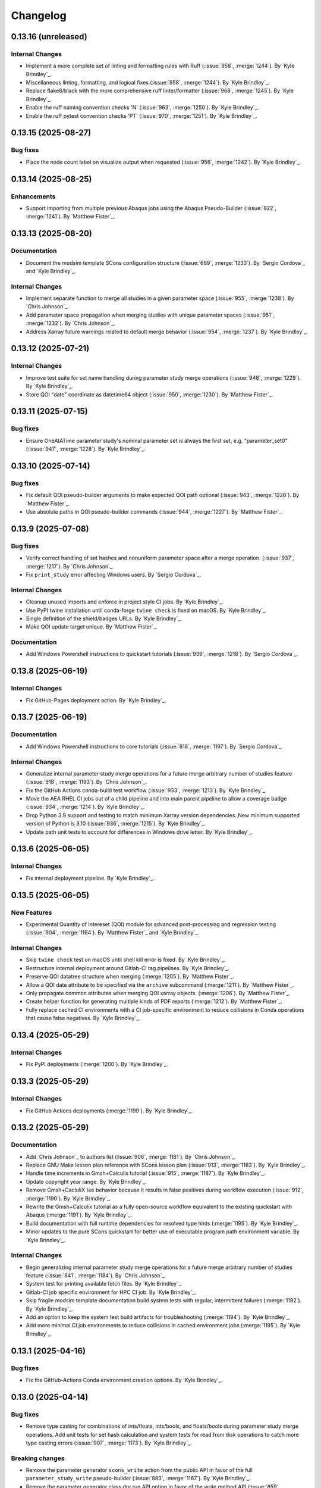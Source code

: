 .. _changelog:

#########
Changelog
#########

********************
0.13.16 (unreleased)
********************

Internal Changes
================
- Implement a more complete set of linting and formatting rules with Ruff (:issue:`958`, :merge:`1244`). By `Kyle
  Brindley`_.
- Miscellaneous linting, formatting, and logical fixes (:issue:`958`, :merge:`1244`). By `Kyle Brindley`_.
- Replace flake8/black with the more comprehensive ruff linter/formatter (:issue:`968`, :merge:`1245`). By `Kyle
  Brindley`_.
- Enable the ruff naming convention checks 'N' (:issue:`963`, :merge:`1250`). By `Kyle Brindley`_.
- Enable the ruff pytest convention checks 'PT' (:issue:`970`, :merge:`1251`). By `Kyle Brindley`_.

********************
0.13.15 (2025-08-27)
********************

Bug fixes
=========
- Place the node count label on visualize output when requested (:issue:`956`, :merge:`1242`). By `Kyle Brindley`_.

********************
0.13.14 (2025-08-25)
********************

Enhancements
============
- Support importing from multiple previous Abaqus jobs using the Abaqus Pseudo-Builder (:issue:`822`, :merge:`1241`). By
  `Matthew Fister`_.

********************
0.13.13 (2025-08-20)
********************

Documentation
=============
- Document the modsim template SCons configuration structure (:issue:`689`, :merge:`1233`). By `Sergio Cordova`_ and
  `Kyle Brindley`_.

Internal Changes
================
- Implement separate function to merge all studies in a given parameter space (:issue:`955`, :merge:`1238`). By
  `Chris Johnson`_.
- Add parameter space propagation when merging studies with unique parameter spaces (:issue:`951`, :merge:`1232`). By
  `Chris Johnson`_.
- Address Xarray future warnings related to default merge behavior (:issue:`954`, :merge:`1237`). By `Kyle Brindley`_.

********************
0.13.12 (2025-07-21)
********************

Internal Changes
================
- Improve test suite for set name handling during parameter study merge operations (:issue:`948`, :merge:`1229`). By
  `Kyle Brindley`_.
- Store QOI "date" coordinate as datetime64 object (:issue:`950`, :merge:`1230`). By `Matthew Fister`_.

********************
0.13.11 (2025-07-15)
********************

Bug fixes
=========
- Ensure OneAtATime parameter study's nominal parameter set is always the first set, e.g. "parameter_set0"
  (:issue:`947`, :merge:`1228`). By `Kyle Brindley`_.

********************
0.13.10 (2025-07-14)
********************

Bug fixes
=========
- Fix default QOI pseudo-builder arguments to make expected QOI path optional (:issue:`943`, :merge:`1226`). By `Matthew
  Fister`_.
- Use absolute paths in QOI pseudo-builder commands (:issue:`944`, :merge:`1227`). By `Matthew Fister`_.

*******************
0.13.9 (2025-07-08)
*******************

Bug fixes
=========
- Verify correct handling of set hashes and nonuniform parameter space after a merge operation.
  (:issue:`937`, :merge:`1217`). By `Chris Johnson`_.
- Fix ``print_study`` error affecting Windows users. By `Sergio Cordova`_.

Internal Changes
================
- Cleanup unused imports and enforce in project style CI jobs. By `Kyle Brindley`_.
- Use PyPI twine installation until conda-forge ``twine check`` is fixed on macOS. By `Kyle Brindley`_.
- Single definition of the shield/badges URLs. By `Kyle Brindley`_.
- Make QOI update target unique. By `Matthew Fister`_.

Documentation
=============
- Add Windows Powershell instructions to quickstart tutorials (:issue:`939`, :merge:`1218`). By `Sergio Cordova`_.

*******************
0.13.8 (2025-06-19)
*******************

Internal Changes
================
- Fix GitHub-Pages deployment action. By `Kyle Brindley`_.

*******************
0.13.7 (2025-06-19)
*******************

Documentation
=============
- Add Windows Powershell instructions to core tutorials (:issue:`818`, :merge:`1197`). By `Sergio Cordova`_.

Internal Changes
================
- Generalize internal parameter study merge operations for a future merge arbitrary number of studies feature
  (:issue:`918`, :merge:`1193`). By `Chris Johnson`_.
- Fix the GitHub Actions conda-build test workflow (:issue:`933`, :merge:`1213`). By `Kyle Brindley`_.
- Move the AEA RHEL CI jobs out of a child pipeline and into main parent pipeline to allow a coverage badge
  (:issue:`934`, :merge:`1214`). By `Kyle Brindley`_.
- Drop Python 3.9 support and testing to match minimum Xarray version dependencies. New minimum supported version of
  Python is 3.10 (:issue:`936`, :merge:`1215`). By `Kyle Brindley`_.
- Update path unit tests to account for differences in Windows drive letter. By `Kyle Brindley`_.

*******************
0.13.6 (2025-06-05)
*******************

Internal Changes
================
- Fix internal deployment pipeline. By `Kyle Brindley`_.

*******************
0.13.5 (2025-06-05)
*******************

New Features
============
- Experimental Quantity of Intereset (QOI) module for advanced post-processing and regression testing (:issue:`904`,
  :merge:`1164`). By `Matthew Fister`_ and `Kyle Brindley`_.

Internal Changes
================
- Skip ``twine check`` test on macOS until shell kill error is fixed. By `Kyle Brindley`_.
- Restructure internal deployment around Gitlab-CI tag pipelines. By `Kyle Brindley`_.
- Preserve QOI datatree structure when merging (:merge:`1205`). By `Matthew Fister`_.
- Allow a QOI date attribute to be specified via the ``archive`` subcommand (:merge:`1211`). By `Matthew Fister`_.
- Only propagate common attributes when merging QOI xarray objects. (:merge:`1206`). By `Matthew Fister`_.
- Create helper function for generating multiple kinds of PDF reports (:merge:`1212`). By `Matthew Fister`_.
- Fully replace cached CI environments with a CI job-specific environment to reduce collisions in Conda operations that
  cause false negatives. By `Kyle Brindley`_.

*******************
0.13.4 (2025-05-29)
*******************

Internal Changes
================
- Fix PyPI deployments (:merge:`1200`). By `Kyle Brindley`_.

*******************
0.13.3 (2025-05-29)
*******************

Internal Changes
================
- Fix GitHub Actions deployments (:merge:`1199`). By `Kyle Brindley`_.

*******************
0.13.2 (2025-05-29)
*******************

Documentation
=============
- Add `Chris Johnson`_ to authors list (:issue:`906`, :merge:`1181`). By `Chris Johnson`_.
- Replace GNU Make lesson plan reference with SCons lesson plan (:issue:`913`, :merge:`1183`). By `Kyle Brindley`_.
- Handle time increments in Gmsh+Calculix tutorial (:issue:`915`, :merge:`1187`). By `Kyle Brindley`_.
- Update copyright year range. By `Kyle Brindley`_.
- Remove Gmsh+CacluliX tee behavior because it results in false positives during workflow execution (:issue:`912`,
  :merge:`1190`). By `Kyle Brindley`_.
- Rewrite the Gmsh+Calculix tutorial as a fully open-source workflow equivalent to the existing quickstart with Abaqus
  (:merge:`1191`). By `Kyle Brindley`_.
- Build documentation with full runtime dependencies for resolved type hints (:merge:`1195`). By `Kyle Brindley`_.
- Minor updates to the pure SCons quickstart for better use of executable program path environment variable. By `Kyle
  Brindley`_.

Internal Changes
================
- Begin generalizing internal parameter study merge operations for a future merge arbitrary number of studies feature
  (:issue:`841`, :merge:`1184`). By `Chris Johnson`_.
- System test for printing available fetch files. By `Kyle Brindley`_.
- Gitlab-CI job specific environment for HPC CI job. By `Kyle Brindley`_.
- Skip fragile modsim template documentation build system tests with regular, intermittent failures (:merge:`1192`). By
  `Kyle Brindley`_.
- Add an option to keep the system test build artifacts for troubleshooting (:merge:`1194`). By `Kyle Brindley`_.
- Add more minimal CI job environments to reduce collisions in cached environment jobs (:merge:`1195`). By `Kyle
  Brindley`_.

*******************
0.13.1 (2025-04-16)
*******************

Bug fixes
=========
- Fix the GitHub-Actions Conda environment creation options. By `Kyle Brindley`_.

*******************
0.13.0 (2025-04-14)
*******************

Bug fixes
=========
- Remove type casting for combinations of ints/floats, ints/bools, and floats/bools during parameter study merge
  operations. Add unit tests for set hash calculation and system tests for read from disk operations to catch more type
  casting errors (:issue:`907`, :merge:`1173`). By `Kyle Brindley`_.

Breaking changes
================
- Remove the parameter generator ``scons_write`` action from the public API in favor of the full
  ``parameter_study_write`` pseudo-builder (:issue:`883`, :merge:`1167`). By `Kyle Brindley`_.
- Remove the parameter generator class dry run API option in favor of the write method API (:issue:`859`,
  :merge:`1166`). By `Kyle Brindley`_.
- Deprecate old naming convention for project help messages in favor of ``project_help_`` naming convention
  (:issue:`862`, :merge:`1168`). By `Kyle Brindley`_.
- Remove deprecated set and hash coordinate keys (:issue:`855`, :merge:`1169`). By `Kyle Brindley`_.
- Remove duplicate Abaqus option handling and convert to flag style options in AbaqusPseudoBuilder (:issue:`867`,
  :merge:`1170`). By `Kyle Brindley`_.

********************
0.12.10 (2025-04-10)
********************

Documentation
=============
- Avoid module conflicts with common AEA modulefiles in the Quinoa tutorial (:issue:`902`, :merge:`1162`). By `Kyle
  Brindley`_.

Internal Changes
================
- Explicitly limit VTK version that crashes on macOS (:issue:`899`, :merge:`1161`). By `Kyle Brindley`_.
- Overhaul CI environment handling to reduce collisions in Conda operations and simplify CI job cleanup (:merge:`1163`).
  By `Kyle Brindley`_.

Enhancements
============
- Print shell command STDERR message on exceptions when using the construction shell environment method (:issue:`902`,
  :merge:`1162`). By `Kyle Brindley`_.

*******************
0.12.9 (2025-04-03)
*******************

New Features
============
- Experimental builder support for Truchas (:issue:`890`, :merge:`1140`). By `Kyle Brindley`_.

Bug fixes
=========
- Include the README and pyproject.toml configuration in the Gitlab-Registry PyPI style pip package (:merge:`1146`,
  :merge:`1148`). By `Kyle Brindley`_.

Documentation
=============
- Add external resource documentation to modsim templates (:issue:`846`, :merge:`1139`). By  `Chris Johnson`_.
- Match work-in-progress Truchas tutorial source files more closely to the WAVES quickstart tutorial. Files may be
  fetched with ``waves fetch tutorials/tutorial_truchas`` (:merge:`1145`). By `Kyle Brindley`_.
- Add Spack to installation instructions and compute environment management discussion (:issue:`894`, :merge:`1157`). By
  `Kyle Brindley`_.

Internal Changes
================
- Set minimum SALib version to match introduction of ``sample.sobol`` module (:merge:`1147`). By `Kyle Brindley`_.
- Add command line interface for greater package recipe support to documentation packaging post-pip-install utility
  (:issue:`896`, :merge:`1149`). By `Kyle Brindley`_.
- Create build and install aliases to make packaging operations more consistent across multiple package managers: pip,
  conda, spack (:issue:`893`, :merge:`1150`). By `Kyle Brindley`_.
- Re-organize GitHub Actions around a conda-build test workflow and a release workflow. Include automated PyPI
  publication in the release workflow and remove the conda package from the release artifacts (:issue:`897`,
  :merge:`1155`). By `Kyle Brindley`_.
- Add a CI job for testing the as-installed pip package in a Python venv (:issue:`898`, :merge:`1156`). By `Kyle
  Brindley`_.
- Add SCons, Sphinx, and CLI markers for pytest control while system testing (:issue:`900`, :merge:`1158`). By `Kyle
  Brindley`_.

*******************
0.12.8 (2025-03-18)
*******************

New Features
============
- Add one-at-a-time parameter generator. (:issue:`853`, :merge:`1101`). By  `Chris Johnson`_.
- Add public emitter factory for the Abaqus solver builder factory (:issue:`877`, :merge:`1120`). By `Kyle Brindley`_.
- Add public emitters for the Abaqus solver builder factory based builders (:issue:`877`, :merge:`1120`). By `Kyle
  Brindley`_.
- Add Abaqus datacheck, explicit, and standard builders with emitters to the WAVES construction environment
  (:issue:`877`, :merge:`1120`). By `Kyle Brindley`_.

Bug fixes
=========
- Allow periods in Abaqus pseudo-builder job names (:issue:`878`, :merge:`1119`). By `Kyle Brindley`_.
- Handle the project help keyword argument breaking change from ``keep_local`` to ``local_only`` released as a fix in
  SCons 4.9.0: https://scons.org/scons-490-is-available.html. The ``project_help`` related functions make the same
  breaking change in the keyword argument name to match SCons, but preserve support for older versions of SCons by
  falling back to the older keyword argument when necessary (:issue:`879`, :merge:`1128`). By `Kyle Brindley`_.
- Avoid always re-build behavior in parameter study write pseudo-builder (:issue:`881`, :merge:`1131`). By `Kyle
  Brindley`_.
- Use the required ``job`` option of the Abaqus solver builder factory in the Abaqus pseudo-builder (:issue:`884`,
  :merge:`1133`). By `Kyle Brindley`_.

Documentation
=============
- Add completed parameter lists, returns, and typing hints to parameter generator private functions
  (:issue:`882`, :merge:`1134`). By  `Chris Johnson`_.
- Use the WAVES construction environment Abaqus solve builder factory in the tutorials (:issue:`876`, :merge:`1118`). By
  `Kyle Brindley`_.
- Explicit source and target lists in the tutorials to limit use of intermediate and advanced Python concepts. Users
  report that the mix of Python and SCons concepts makes learning SCons more difficult (:issue:`876`, :merge:`1118`).
  By `Kyle Brindley`_.
- Use Abaqus datacheck, explicit, and standard builders with emitters from the WAVES construction environment in modsim
  templates (:issue:`877`, :merge:`1120`). By `Kyle Brindley`_.
- Clarify all output files from tutorials' rectangle Abaqus journal files (:issue:`877`, :merge:`1120`). By `Kyle
  Brindley`_.
- Update the WAVES quickstart Abaqus installation note to take advantage of the ``--abaqus-command`` project command
  line option (:merge:`1126`). By `Kyle Brindley`_.
- Update tutorial visualize images (:issue:`835`, :merge:`1136`). By `Sergio Cordova`_.

Internal Changes
================
- Limit scope of changes possible in automated Gitlab release job (:issue:`875`, :merge:`1117`). By `Kyle Brindley`_.
- Remove the WAVES package mocks in the modsim template documentation configuration (:issue:`854`, :merge:`1125`). By
  `Kyle Brindley`_.
- Consistent naming convention for mock warning objects in ``tests_help_messages`` (:issue:`880`, :merge:`1130`). By
  `Chris Johnson`_.
- Remove Paraview from CI environment in favor of the fully specified runtime dependencies in ``ccx2paraview>=3.2.0``
  conda-forge package, which uses the mutually incompatible VTK package instead of Paraview. Make the Gmsh+CalculiX
  tutorial compatible with ``ccx2paraview>=3.1`` (:merge:`1132`). By `Kyle Brindley`_.
- Update visualize subcommand to use ``networkx.topological_generation`` to set image columns (:issue:`835`,
  :merge:`1129`). By `Sergio Cordova`_.

Enhancements
============
- Coerce each parameter into a consistent data type when initializing a parameter study. Warn the user when a parameter
  contains inconsistent data types. (:issue:`871`, :merge:`1123`). By `Chris Johnson`_.
- Added ``--break-paths`` option to visualize subcommand to format paths by inserting newlines after path separator
  (:issue:`887`, :merge:`1135`). By `Sergio Cordova`_.
- Improved edge rendering order to enhance node visibility in visualize subcommand output (:issue:`888`, :merge:`1137`).
  By `Sergio Cordova`_.

*******************
0.12.7 (2025-02-26)
*******************

Bug fixes
=========
- Add the Abaqus required ``-job`` option to the Abaqus solver builder factory (:issue:`868`, :merge:`1113`). By `Kyle
  Brindley`_.
- Fix ambiguous odb extract options when provided user odbreport arguments (:issue:`869`, :merge:`114`). By `Kyle
  Brindley`_.

Internal Changes
================
- Automated Gitlab release creation (:issue:`873`, :merge:`1116`). By `Kyle Brindley`_.

Enhancements
============
- Handle subdirectory style builds in the Abaqus Pseudo-Builder (:merge:`1111`). By `Kyle Brindley`_.
- Add Abaqus Pseudo-Builder to the WAVES construction environment (:merge:`1112`). By `Kyle Brindley`_.
- Reduce user argument caveats in odbreport options when using odb extract (:issue:`869`, :merge:`114`). By `Kyle
  Brindley`_.

*******************
0.12.6 (2025-02-24)
*******************

New Features
============
- Release the parameter study task/SConscript wrapper pseudo-builders as fully supported features (:merge:`1095`). By
  `Kyle Brindley`_.
- Add a project alias method and enhance the project help message to include descriptions for targets and aliases.
  (:issue:`838`, :merge:`1076`). By `Sergio Cordova`_.
- Experimental parameter study write pseudo-builders (:issue:`857`, :merge:`1097`). By `Kyle Brindley`_.

Documentation
=============
- Use hardcoded target and source filename strings in tutorials where possible. Users report that the mix of Python and
  SCons concepts makes learning SCons more difficult. Hardcoded filenames will make the task definitions easier to
  understand (:merge:`1107`, :merge:`1108`, :merge:`1109`). By `Kyle Brindley`_.

Internal Changes
================
- Replace optional mutable default arguments with None types (:issue:`850`, :merge:`1084`). By `Chris Johnson`_ and
  `Kyle Brindley`_.
- Flesh out unit tests related to output type file handling in parameter generator write method (:issue:`860`,
  :merge:`1098`). By `Kyle Brindley`_.
- Move the parameter study dry run implementation from the ParameterGenerator class initialization to the write method
  API. Maintain backward compatibility with a warning (:issue:`863`, :merge:`1099`). By `Kyle Brindley`_.
- Pin Fierro dependency while waiting on upstream package fix (:issue:`864`, :merge:`1102`). By `Kyle Brindley`_.
- Miscellaneous unit test coverage updates (:merge:`1103`, :merge:`1104`, :merge:`1106`). By `Kyle Brindley`_.
- Re-name project help functions for a more consistent naming scheme (:issue:`861`, :merge:`1100`).
  By `Sergio Cordova`_.

*******************
0.12.5 (2025-01-27)
*******************

Bug fixes
=========
- Fix integer type handling when merging parameter studies. Xarray merge type casts to float for comparisons during
  merge operations. Cast all data back to original types after merging parameter studies (:issue:`856`, :merge:`1088`).
  By `Kyle Brindley`_.

Internal Changes
================
- Match the Conda build recipes more closely to the conda-forge waves-feedstock for easier downstream/upstream diffs
  (:merge:`1078`). By `Kyle Brindley`_.
- Re-name the set coordinate name of parameter study Xarray Datasets from ``parameter_sets`` to ``set_name`` for better
  consistency across the internal naming convention, external API, and tutorial examples. Preserves the older coordinate
  with a user deprecation warning for the transition period and provides a new
  ``waves.parameter_generatores.SET_COORDINATE_KEY`` constant to help users to minimize hardcoded key names in the
  future (:merge:`1085`, :merge:`1086`). By `Kyle Brindley`_.
- Remove proxyout from the HPC configuration (:issue:`849`, :merge:`1083`). By `Chris Johnson`_.
- Updated tags for powershell runner (:issue:`858`, :merge:`1091`). By `Sergio Cordova`_.

Enhancements
============
- Perform more complete argument substitutions in the task parameter study pseudo-builder (:issue:`852`, :merge:`1080`).
  By `Kyle Brindley`_.
- Limit package mocks to those strictly necessary in modsim template documentation builds. Should minimize documentation
  build errors when users expand package requirements (:issue:`847`, :merge:`1082`). By `Kyle Brindley`_.

*******************
0.12.4 (2025-01-08)
*******************

Bug fixes
=========
- Add missing CalculiX command variable to WAVES construction environment (:issue:`842`, :merge:`1072`). By `Kyle
  Brindley`_.

Documentation
=============
- Fix grammatical errors and add clarifying language to tutorial 00 (:issue:`828`, :merge:`1047`). By `Prabhu Khalsa`_.
- Fix grammatical errors and add clarifying language to tutorial 01 (:issue:`829`, :merge:`1049`). By `Prabhu Khalsa`_.
- Fix grammatical errors and add clarifying language to tutorial 02 (:issue:`830`, :merge:`1052`). By `Prabhu Khalsa`_.
- Fix grammatical errors and add clarifying language to tutorial 03 (:issue:`831`, :merge:`1056`). By `Prabhu Khalsa`_.
- Add clarifying language to quickstart tutorial (:issue:`832`, :merge:`1057`). By `Prabhu Khalsa`_.
- Fix grammatical errors and add clarifying language to tutorial 04 (:issue:`833`, :merge:`1059`). By `Prabhu Khalsa`_.
- Add MPI and Charm++ references (:issue:`679`, :merge:`1044`). By `Kyle Brindley`_.

Internal Changes
================
- Use Abaqus 2024 in tutorials and system tests (:issue:`826`, :merge:`1040`). By `Kyle Brindley`_.
- More inclusive black autoformatting configuration (:merge:`1045`). By `Kyle Brindley`_.
- Persistent system test directories for failed tests (:issue:`827`, :merge:`1050`). By `Kyle Brindley`_.
- Enable Windows system tests for the ParameterStudySConcript feature (:issue:`802`, :merge:`1051`). By `Kyle
  Brindley`_.
- Enable Windows system test for the writing builders tutorial (:issue:`803`, :merge:`1054`). By `Kyle Brindley`_.
- Enable Windows system test for visualize subcommand (:issue:`796`, :merge:`1055`). By `Kyle Brindley`_.
- More robust modulefile decision in Quinoa tutorial (:issue:`836`, :merge:`1062`). By `Kyle Brindley`_.
- Enable pass-through testing of specific Abaqus and Cubit executable paths. Test at least one older version of each
  during scheduled regression CI pipelines (:merge:`1063`). By `Kyle Brindley`_.
- Test the external conda recipe on MacOS during normal CI pipelines (:issue:`801`, :merge:`1067`). By `Kyle Brindley`_.
- Test the external conda recipe on Windows during normal CI pipelines (:issue:`797`, :merge:`1068`). By `Kyle Brindley`_.
- Remove the incompatible Python 3.13, SCons 4.6 environment in the matrixed recipe build test (:issue:`840`,
  :merge:`1071`). By `Kyle Brindley`_.
- Skip Sierra system tests when using incompatible Python version 3.13 or newer (:issue:`843`, :merge:`1073`,
  :merge:`1074`). By `Kyle Brindley`_.

Enhancements
============
- Enable single directory, prefixed targets in the per-task parameter study pseudo-builder (:issue:`682`,
  :merge:`1046`). By `Kyle Brindley`_.
- Enable project-specific command line configuration controls when creating workflow visualizations with the visualize
  subcommand (:issue:`837`, :merge:`1065`). By `Kyle Brindley`_.

*******************
0.12.3 (2024-12-02)
*******************

Bug fixes
=========
- Use Abaqus solver builder factory in Abaqus Pseudo-builder docstring example (:merge:`1033`). By `Matthew Fister`_.

Documentation
=============
- Move the pure SCons quickstart tutorial to the supplemental lessons (:issue:`824`, :merge:`1027`). By `Kyle
  Brindley`_.

Internal Changes
================
- Add coverage to internal API unit tests (:merge:`1025`). By `Kyle Brindley`_.
- Strong style enforcement and wholesale updates to all Python 2/3 files with the black autoformatting tool:
  https://black.readthedocs.io/en/stable/index.html (:merge:`1028`, :merge:`1030`). By `Kyle Brindley`_.
- Simplify the pytest commands by always running the XML/HTML coverage (:merge:`1034`). By `Kyle Brindley`_.

Enhancements
============
- Verify parameter set hash coordinates when reading user supplied previous parameter study files (:issue:`825`,
  :merge:`1032`, :merge:`1035`). By `Kyle Brindley`_.

*******************
0.12.2 (2024-11-14)
*******************

New Features
============
- Add Abaqus pseudo-builder (:issue:`659`, :merge:`825`). By `Matthew Fister`_.
- Add a simple command line utility to print project managed parameter study files (:merge:`1021`). By `Kyle Brindley`_.

Bug fixes
=========
- Do not modify suffixes list in the Abaqus solver emitter (:merge:`1012`). By `Kyle Brindley`_.

Documentation
=============
- Update tutorial output file expectations to match the switch from the Abaqus journal builder to the Abaqus journal
  builder factory (:issue:`817`, :merge:`1011`). By `Kyle Brindley`_.
- HTML and PDF documentation formatting (:merge:`1012`). By `Kyle Brindley`_.
- Add missing pytest package to tutorial environment instructions for unit testing tutorial (:merge:`1012`). By `Kyle
  Brindley`_.
- Make the tutorial visualization images click-to-expand (:merge:`1016`). By `Kyle Brindley`_.
- Add a mesh convergence parameter study to the WAVES quickstart and discuss the benefits of using a build system and
  WAVES for computational science and engineering workflows (:merge:`1019`, :merge:`1022`). By `Kyle Brindley`_.
- Add a quick print utility to the WAVES quickstart tutorial to help show set numbering behaviors (:merge:`1021`,
  :merge:`1023`, :merge:`1024`). By `Kyle Brindley`_.
- Add HTML coverage report to internally hosted Gitlab-Pages documentation (:merge:`1024`). By `Kyle Brindley`_.

Internal Changes
================
- Add Python 3.13 and SCons 4.8 to the Conda build test matrix in the scheduled CI jobs (:issue:`820`, :merge:`1015`).
  By `Kyle Brindley`_.
- Simplify pytest coverage report command construction (:merge:`1024`). By `Kyle Brindley`_.

Enhancements
============
- Always perform individual simulation post-processing in modsim templates. Matches modsim template 1 simulation
  post-processing behavior to modsim template 2 (:merge:`1016`). By `Kyle Brindley`_.

*******************
0.12.1 (2024-11-06)
*******************

New Features
============
- Add function for printing the action signature string for targets (:issue:`810`, :merge:`999`). By `Kyle Brindley`_.

Documentation
=============
- Hyperlink specific portions of the SCons man page instead of quoting (:merge:`998`). By `Kyle Brindley`_.
- Fix version number display when building with ``sphinx_rtd_theme`` version 3 (:issue:`808`, :merge:`1004`). By `Kyle
  Brindley`_.
- Add more acronyms to glossary and add copyright years as a range (:merge:`1005`). By `Kyle Brindley`_.
- Build and host the modsim-template documentation on GitHub-Pages (:issue:`813`, :merge:`1006`). By `Kyle Brindley`_.
- Update Sphinx HTML theme, landing page contents, and build the modsim-template documentation for GitHub-Pages
  (:merge:`1007`). By `Kyle Brindley`_.

Internal Changes
================
- Refactor the parameter study write functions for greater consistency with the parameter study to dictionary function
  and greater consistency between write method output file name lists (:issue:`811`, :merge:`1000`). By `Kyle
  Brindley`_.
- Unify the parameter study write-to-file logic in a single function (:merge:`1002`). By `Kyle Brindley`_.
- Add new Sphinx theme packages to CI environment (:issue:`815`, :merge:`1009`). By `Kyle Brindley`_.

Enhancements
============
- Allow parameter generator ``write`` method API override for output file type (:merge:`1001`). By `Kyle Brindley`_.

*******************
0.12.0 (2024-10-17)
*******************

.. warning::

   The ``quantiles`` removal from parameter generator objects will cause parameter set index changes for stochastically
   sampled parameter generators, e.g. ``SALib`` and ``SciPy`` based generators. Parameter studies generated with this
   version may not merge correctly with parameter studies from older versions of WAVES even if the parameter sets have
   not changed. It is strongly recommended that users re-generate their parameter study files.

Breaking changes
================
- Remove the ``quantiles`` data from parameter generators and parameter study objects. Required to allow typed parameter
  data arrays and greater type flexibility when writing parameter studies to H5 files (:issue:`794`, :merge:`975`). By
  `Kyle Brindley`_.
- Remove the ``data_type`` coordinate from parameter generators and parameter study objects. Required to allow typed
  parameter data arrays and greater type flexibility when writing parameter studies to H5 files (:issue:`765`,
  :merge:`986`). By `Kyle Brindley`_.
- Remove semi-private ``_ParameterGenerator`` class. ``ParameterGenerator`` class is now part of the public API
  (:issue:`791`, :merge:`988`). By `Kyle Brindley`_.
- Deprecate the ``postfix`` key word argument across all functions (:issue:`724`, :merge:`989`). By `Kyle Brindley`_.
- Deprecate the substitution dictionary first positional argument interface for ``substitution_syntax`` function. New
  argument order is ``(env, substitution_dictionary, **kwargs)``. The ``env`` positional argument may be omitted when
  using the function as an SCons method. See the API and examples (:issue:`764`, :merge:`992`). By `Kyle Brindley`_.
- Deprecate the ``copy_substitute`` function in favor or ``copy_substfile`` (:issue:`665`, :merge:`990`). `Kyle
  Brindley`_.
- Deprecate the ``python_script`` builder in favor of ``python_builder_factory`` (:issue:`747`, :merge:`993`). By `Kyle
  Brindley`_.
- Deprecate the ``quinoa_solver`` builders in favor of the ``quinoa_solver_builder_factory`` (:issue:`745`,
  :merge:`991`). By `Kyle Brindley`_.
- Deprecate the ``quinoa_solver`` builders in favor of the ``quinoa_builder_factory`` (:issue:`745`, :merge:`991`). By
  `Kyle Brindley`_.
- Deprecate the ``(names, env)`` argument order in program finding functions. New argument order is ``(env, names)`` for
  SCons ``AddMethod`` compatibility (:issue:`755`, :merge:`994`). By `Kyle Brindley`_.
- Deprecate the ``(print_stdout)`` interface of ``print_build_failures`` in favor of the SCons ``AddMethod`` compatible
  ``(env, print_stdout)`` interface (:issue:`758`, :merge:`995`). By `Kyle Brindley`_.

Enhancements
============
- Preserve parameter types and handle booleans when writing parameter study objects to disk (:issue:`765`,
  :merge:`986`). By `Kyle Brindley`_.

Internal Changes
================
- Drop Python 3.8 support and testing for end-of-life support. New minimum supported version of Python is 3.9
  (:issue:`770`, :merge:`987`). By `Kyle Brindley`_.
- Temporary CI environments for MacOS CI pipelines to avoid simultaneous pipelines clobbering a common environment
  (:issue:`809`, :merge:`996`). By `Kyle Brindley`_.

*******************
0.11.6 (2024-10-15)
*******************

New Features
============
- Add a CalculiX builder factory (:merge:`984`). By `Kyle Brindley`_.

Documentation
=============
- Add a WIP Gmsh+CalculiX tutorial outline (:issue:`807`, :merge:`985`). By `Kyle Brindley`_.

Internal Changes
================
- Run the pytest alias during Windows CI ``pwsh`` job (:issue:`799`, :merge:`971`). By `Kyle Brindley`_.
- Run an experimental MacOS CI pipeline (:issue:`800`, :merge:`972`). By `Kyle Brindley`_.
- Make the system tests more graceful when testing on systems without necessary third-party software, while still
  allowing unconditional forced builds for internal Linux CI servers (:issue:`737`, :merge:`973`). By `Kyle Brindley`
- Skip documentation PDF build when ``latexmk`` is not found. Allow override to force build on appropriate CI servers
  (:issue:`795`, :merge:`974`). By `Kyle Brindley`_.
- Remove deprecated ``elasticity3D.xml`` file from Fierro tutorials (:issue:`804`, :merge:`976`). By `Kyle Brindley`_.
- Add CalculiX, ccx2paraview, and ParaView conda-forge packages to CI environment (:issue:`806`, :merge:`977`). By `Kyle
  Brindley`_.
- Convert Gmsh tutorial to a Gmsh+CalculiX tutorial in pursuit of a fully open-source, conda-forge workflow
  (:issue:`805`, :merge:`979`). By `Kyle Brindley`_.
- Create unique, temporary Windows CI environments for clean environments in every pipeline (:merge:`982`). By `Kyle
  Brindley`_.
- Add simple post-processing to Gmsh+CalculiX tutorial. Now using ccx2paraview and meshio packages to convert to xarray
  (:merge:`983`). By `Kyle Brindley`_.

*******************
0.11.5 (2024-10-08)
*******************

Bug fixes
=========
- Handle carriage returns in visualize line split. Fixes visualize graph node names on Windows (:issue:`788`,
  :merge:`962`). By `Kyle Brindley`_.
- Handle Windows caveats to opening temporary files. Fixes the Abaqus CAE and modsim template Abaqus Python scripts that
  use ``tempfile`` and ``shutil.copy`` together (:issue:`798`, :merge:`969`). By `Kyle Brindley`_.

Internal Changes
================
- Set build environment variable ``PYTHONDONTWRITEBYTECODE`` in construction environment instead of pytest task
  commands. Fixes pytest task for Windows development and execution (:issue:`788`, :merge:`962`). By `Kyle Brindley`_.
- Add Windows CI environment file, removing non-Windows compatible packages. Add Windows CI pipeline (:issue:`788`,
  :merge:`962`). By `Kyle Brindley`_.
- Limit flake8 parallelism to avoid multiprocessing bug on Windows (:issue:`788`, :merge:`962`). By `Kyle Brindley`_.

*******************
0.11.4 (2024-10-07)
*******************

Bug fixes
=========
- Remove duplicate parameter value definitions in tutorials nominal parameter set definition (:issue:`785`,
  :merge:`958`). By `Kyle Brindley`_.

Documentation
=============
- Add the writing builders solver script API/CLI to the tutorial API/CLI HTML documentation (:merge:`953`). By `Kyle
  Brindley`_.

Internal Changes
================
- Recipe maintenance to address feedback from conda-forge reviewers (:issue:`779`, :merge:`949`). By `Kyle Brindley`_.
- Clean up PIP and Conda package builds to exclude project build files for all package builds and system test artifacts
  for working repository package builds (:merge:`950`). By `Kyle Brindley`_.
- Reduce usage of ``/tmp`` and ``$TMPDIR`` for system testing because some tests require executable permissions in the
  test working directory (:merge:`953`). By `Kyle Brindley`_.
- Set package runtime minimum version of SCons to match major version ``>=4`` (:merge:`953`). By `Kyle Brindley`_.
- Use pathlib objects in project build scripts. Update minimum build requirement for SCons to match ``>=4.6``
  (:merge:`953`). By `Kyle Brindley`_.
- Add gmsh to CI environment (:issue:`783`, :merge:`955`). By `Kyle Brindley`_.
- Add the source files for a WIP Gmsh tutorial matching the WAVES quickstart (:issue:`782`, :merge:`954`). By `Kyle
  Brindley`_.
- Update to the newest AEA shared compute environment naming convention. Remove outdated environment discussion
  (:issue:`778`, :merge:`956`). By `Kyle Brindley`_.
- Allow Abaqus CAE tutorial workflow to ignore all Abaqus tasks when Abaqus is missing (:issue:`781`, :merge:`957`). By
  `Kyle Brindley`_.

Enhancements
============
- Bundle built HTML and man page documentation with Gitlab PyPI registry package (:issue:`780`, :merge:`951`,
  :merge:`952`). By `Kyle Brindley`_.
- Add unit tests for the modsim template's parameter sets module (:issue:`785`, :merge:`958`). By `Kyle Brindley`_.
- Add type hints, re-usable entity recovery by coordinates function, and global seed API/CLI to Gmsh tutorial files
  (:merge:`959`, :merge:`960`). By `Kyle Brindley`_.
- Expose the WAVES ParameterGenerator abstract base class (ABC) to the public API for officially supported type checking
  (:issue:`789`, :merge:`961`). By `Kyle Brindley`_.
- Dedicated regression test script in tutorials and modsim templates (:issue:`790`, :merge:`963`). By `Kyle Brindley`_.
- Use the ``ParameterStudySConscript`` feature in modsim template 2 for reduced task duplication (:issue:`787`,
  :merge:`964`). By `Kyle Brindley`_.
- Handle missing previous parameter study files gracefully with a warning. Users relying on the ``RuntimeError``
  behavior may re-enable this behavior with the ``require_previous_parameter_study=True`` API or
  ``--require-previous-parameter-study`` CLI options.

*******************
0.11.3 (2024-09-24)
*******************

Documentation
=============
- Replace ``touch`` commands with ``waves fetch`` commands in tutorials for better Windows Powershell compatibility
  (:issue:`772`, :merge:`942`). By `Kyle Brindley`_.
- Add LANL HPC path options to tutorial third-party software installation paths (:issue:`596`, :merge:`943`). By `Kyle
  Brindley`_.
- Move the ``modsim_template_2`` the parameter study configuration artifacts from the source tree to the build tree
  (:merge:`947`). By `Kyle Brindley`_.

Internal Changes
================
- Use a single type of string substitution in system test command construction (:issue:`768`, :merge:`935`). By `Kyle
  Brindley`_.
- Update the Fierro FE solver Conda package name (:issue:`766`, :merge:`936`). By `Kyle Brindley`_.
- Update LANL HPC server references (:issue:`767`, :merge:`934`). By `Kyle Brindley`_.
- Provide finer grained system test controls to allow running WAVES-only system tests, e.g. WAVES CLI tests, in external
  recipe builds (:issue:`769`, :merge:`937`, :merge:`938`). By `Kyle Brindley`_.
- Remove conda-verify from GitHub workflows because it appears to cause CI environment errors (:merge:`940`). By `Kyle
  Brindley`_.
- Run a full matrix of Python and SCons version tests during scheduled CI testing, patch unit test construction for
  Python <=3.10, fix Python 3.8 type hint compatibility (:issue:`771`, :merge:`939`). By `Kyle Brindley`_.
- Add HPC system tests, but do not depend on them for passing merge-requests (:issue:`596`, :merge:`943`). By `Kyle
  Brindley`_.
- Remove unconditional build from Cubit+Sierra tutorial system tests because they can not pass on HPC CI pipelines.
  Partial system test on HPC is more valuable than strictly enforced test of fragile third-party installation
  (:issue:`773`, :merge:`944`). By `Kyle Brindley`_.
- Update setuptools version specs to match current setuptools_scm documentation (:issue:`777`, :merge:`946`). By `Kyle
  Brindley`_.

*******************
0.11.2 (2024-08-29)
*******************

New Features
============
- Add first target builder factory style builders to the WAVES SCons environment class (:issue:`762`, :merge:`933`). By
  `Kyle Brindley`_.

Bug fixes
=========
- Fix the Abaqus journal builder factory CAE options syntax (:issue:`762`, :merge:`933`). By `Kyle Brindley`_.

Documentation
=============
- Use the WAVES SCons environment in the tutorials and modsim template (:issue:`762`, :merge:`933`). By `Kyle
  Brindley`_.

*******************
0.11.1 (2024-08-28)
*******************

Breaking changes
================
- Add a construction environment argument to the ``substitution_syntax`` method for compatibility with SCons
  ``AddMethod``. Backward compatibility is maintained with a syntax warning and instructions for what to change for v1
  (:issue:`759`, :merge:`932`). By `Kyle Brindley`_.

New Features
============
- Add a check program function similar to SCons CheckProg, but without the SCons Configure object (:merge:`929`). By
  `Kyle Brindley`_.
- Add a WAVES SCons environment class to provide common methods and reduce configuration boilerplate (:issue:`756`,
  :merge:`929`). By `Kyle Brindley`_.
- Add a ParameterStudySConscript wrapper to unpack parameter generators into SConscript calls (:issue:`761`,
  :merge:`930`). By `Kyle Brindley`_.
- Add ``SubstitutionSyntax`` method to WAVES SCons environment class (:issue:`759`, :merge:`932`). By `Kyle Brindley`_.

Documentation
=============
- Convert all SConscript ``exports=`` arguments to dictionary style for more explicit control over exports
  and greater consistency with ParameterStudySConscript interface requirements (:issue:`763`, :merge:`931`). By `Kyle
  Brindley`_.

Internal Changes
================
- Avoid SCons Configure() method when searching for programs in construction environments. Fixes the program operations
  unit test interference with builder unit tests (:merge:`929`). By `Kyle Brindley`_.

*******************
0.11.0 (2024-08-26)
*******************

Breaking changes
================
- Re-write the Fierro builders to use the template first target builder factory. Builders are still considered
  experimental as the Fierro CLI stabilizes, so no minor version bump for the builder name and API change (:issue:`743`,
  :merge:`913`). By `Kyle Brindley`_.
- Re-write the Ansys APDL builder to use the template first target builder factory. Builder is still considered
  experimental pending a system test and user feedback, so no minor version bump for the builder name and API change
  (:issue:`742`, :merge:`914`). By `Kyle Brindley`_.
- Re-write the Sierra builder to use the template first target builder factory. Builder is still considered experimental
  pending user feedback, so no minor version bump for the builder name and API change (:issue:`744`, :merge:`916`). By
  `Kyle Brindley`_.
- Re-order the program operation function arguments for compatibility with SCons ``AddMethod``. Backward compatibility
  is maintained with a syntax warning and instructions for what to change for v1 (:issue:`754`, :merge:`925`). By `Kyle
  Brindley`_.
- Add a construction environment argument to the ``print_build_failures`` method for compatibility with SCons
  ``AddMethod``. Backward compatibility is maintained with a syntax warning and instructions for what to change for v1
  (:issue:`757`, :merge:`927`). By `Kyle Brindley`_.

New Features
============
- Expose the most common "first target emitter" to the public API (:issue:`718`, :merge:`906`). By `Kyle Brindley`_.
- Add template builder factories with |PROJECT| style action string construction and common emitter behavior
  (:issue:`718`, :merge:`906`). By `Kyle Brindley`_.
- Rename the first target builder (factory) to clarify that this function returns a builder. Clarify that the first
  target emitter is not a factory and that the keyword arguments can not be used directly in a builder definition
  (:issue:`738`, :merge:`910`). By `Kyle Brindley`_.
- Add a Quinoa builder factory based on the first target builder factory template (:issue:`739`, :merge:`911`). By `Kyle
  Brindley`_.
- Add a Python builder factory based on the first target builder factory template (:issue:`741`, :merge:`915`). By `Kyle
  Brindley`_.
- Add an SBatch Quinoa builder factory (:issue:`740`, :merge:`917`). By `Kyle Brindley`_.
- Add an SBatch Python builder factory (:issue:`746`, :merge:`918`). By `Kyle Brindley`_.
- Add an Abaqus journal builder factory based on the first target builder factory template (:issue:`748`, :merge:`921`).
  By `Kyle Brindley`_.
- Add an Abaqus solver builder factory based on the first target builder factory template (:issue:`749`, :merge:`922`).
  By `Kyle Brindley`_.

Documentation
=============
- In the mesh convergence tutorial and modsim templates, SCons joins list variables as space separated strings. No need
  to join lists of strings separately from task definition (:issue:`734`, :merge:`907`). By `Kyle Brindley`_.
- Update the tutorials to use the Python builder factory (:issue:`741`, :merge:`915`). By `Kyle Brindley`_.
- Update the tutorials to use the Sierra builder factory (:issue:`744`, :merge:`916`). By `Kyle Brindley`_.
- Add deprecation warnings to the older pattern Quinoa builders (:issue:`740`, :merge:`917`). By `Kyle Brindley`_.
- Add deprecation warnings to the older pattern Python builders (:issue:`746`, :merge:`918`). By `Kyle Brindley`_.
- Update the tutorials and modsim templates to use the SCons ``AddMethod`` style access for project help messages
  (:issue:`753`, :merge:`924`). By `Kyle Brindley`_.
- Add a work-in-progress tutorial for writing builders (:issue:`727`, :merge:`926`). By `Kyle Brindley`_.

Internal Changes
================
- Re-enable the Quinoa CI system tests (:issue:`657`, :merge:`919`). By `Kyle Brindley`_.
- Consolidate builder factory tests under a single test function (:issue:`750`, :merge:`923`). By `Kyle Brindley`_.

Enhancements
============
- Support SCons construction environment recovery for more than just bash. Explicit support for: sh, bash, zsh, csh,
  tcsh (:issue:`735`, :merge:`908`, :issue:`736`, :merge:`909`). By `Kyle Brindley`_.
- Improve the help message functions environment handling for use with SCons ``AddMethod`` (:issue:`753`, :merge:`924`).
  By `Kyle Brindley`_.

*******************
0.10.0 (2024-08-15)
*******************

Breaking changes
================
- Change the Conda environment action options from ``conda_env_export_options`` to ``options`` for improved builder
  action string keyword argument consistency (:issue:`719`, :merge:`889`). By `Kyle Brindley`_.
- Change the Fierro and Ansys APDL action prefix and suffix options for improved builder action string keyword argument
  consistency (:issue:`709`, :merge:`890`). By `Kyle Brindley`_.
- Update the default ``construct_action_list`` prefix string to match builder factories' action string updates
  (:issue:`716`, :merge:`895`). By `Kyle Brindley`_.
- Re-arrange the Abaqus solver's required options in the action string to move closer to a standardized action string
  template across all builders. Will cause Abaqus solver tasks to re-build for the new action signature. Does *not*
  change the default Abaqus options (:issue:`723`, :merge:`896`). By `Kyle Brindley`_.
- Replace 'postfix' name with 'suffix' in function keyword argument APIs for better consistency with builder action
  construction naming conventions. Maintains 'postfix' keyword arguments with a v1 deprecation warning in this version
  (:issue:`722`, :merge:`897`). By `Kyle Brindley`_.
- Remove the largely unused ``post_action`` builder behavior in favor of more modifiable builders and action modifier
  functions. Similar behavior can be provided on a per-target basis with the `SCons AddPostAction`_ feature
  (:issue:`725`, :merge:`898`). By `Kyle Brindley`_.
- Replace the rsync options with a keyword argument in the  SSH builder actions (:issue:`728`, :merge:`899`). By `Kyle
  Brindley`_.

New Features
============
- Add a function to convert a builder's action list to a list of strings (:issue:`721`, :merge:`892`). By `Kyle
  Brindley`_.
- Add a function to convert a list of action strings to an SCons ListAction object (:issue:`721`, :merge:`892`). By
  `Kyle Brindley`_.

Bug fixes
=========
- Remove unnecessary single quotes in task definition shell commands. Fixes errors in Windows Powershell tutorial
  execution (:issue:`717`, :merge:`882`). By `Kyle Brindley`_.
- Fix recursive search for Cubit bin directory (:merge:`894`). By `Kyle Brindley`_.
- Allow Cubit+ tutorials to run when Sierra is not installed (:merge:`894`). By `Kyle Brindley`_.

Documentation
=============
- Improved inclusion of inherited, public methods in the external API (:issue:`706`, :merge:`880`). By `Kyle Brindley`_.
- Add LANL specific installation instruction to internal HTML documentation build. By `Kyle Brindley`_.

Internal Changes
================
- Test per-task action string keyword argument overrides (:issue:`720`, :merge:`891`). By `Kyle Brindley`_.
- Inline the action prefix for builder factory actions for more obvious unit test expectations (:issue:`721`,
  :merge:`892`). By `Kyle Brindley`_.
- Add the documentation index file path to the docs subcommand internal API (:issue:`730`, :merge:`901`). By `Kyle
  Brindley`_.
- Use a common downstream pipeline to deploy to the internal conda channel (:issue:`733`, :merge:`904`). By `Kyle
  Brindley`_.

Enhancements
============
- Expose the Abaqus journal action keyword arguments to the constructor API and task definition for greater flexibility
  in constructed builder behavior (:issue:`708`, :merge:`881`). By `Kyle Brindley`_.
- Expose the Abaqus solver action keyword arguments to the constructor API and task definitions for greater flexibility
  in constructed builder behavior (:issue:`710`, :merge:`883`). By `Kyle Brindley`_.
- Expose the Sierra action keyword arguments to the constructor API and task definitions for greater flexibility in
  constructed builder behavior (:issue:`711`, :merge:`885`). By `Kyle Brindley`_.
- Expose the Python script action keyword arguments to the constructor API and task definitions for greater flexibility
  in constructed builder behavior (:issue:`712`, :merge:`886`). By `Kyle Brindley`_.
- Expose the Matlab script action keyword arguments to the constructor API and task definitions for greater flexibility
  in constructed builder behavior (:issue:`713`, :merge:`887`). By `Kyle Brindley`_.
- Expose the SLURM sbatch action keyword arguments to the constructor API and task definitions for greater flexibility
  in constructed builder behavior (:issue:`715`, :merge:`888`). By `Kyle Brindley`_.
- Expose the Conda environment export action keyword arguments to the constructor API and task definitions for greater
  flexibility in constructed builder behavior (:issue:`719`, :merge:`889`). By `Kyle Brindley`_.
- Expose the Fierro and Ansys APDL action keyword arguments to the constructor API and task definitions for greater
  flexibility in constructed builder behavior (:issue:`709`, :merge:`890`). By `Kyle Brindley`_.
- Expose the Quinoa action keyword arguments to the constructor API and task definitions for greater flexibility in
  constructed builder behavior (:issue:`714`, :merge:`893`). By `Kyle Brindley`_.
- Expose the SSH builder actions keyword arguments to the constructor API and task definitions for greater flexibility
  in constructed builder behavior (:issue:`728`, :merge:`899`). By `Kyle Brindley`_.

******************
0.9.5 (2024-07-25)
******************

Bug fixes
=========
- Fix the Windows installation CLI entry points and add the conda-build preferred entry points recipe entry
  (:issue:`703`, :merge:`877`). By `Kyle Brindley`_.

Documentation
=============
- Return the Python method section headers to the HTML sidebar while preserving a cleaner PDF index without the Python
  methods (:issue:`702`, :merge:`875`). By `Kyle Brindley`_.

Internal Changes
================
- Update unit tests for inconsistent pathlib path seps in Windows Powershell execution. Larger refactor required for
  improved robustness in building expected results or converting all paths to UNIX style path seps (:merge:`876`). By
  `Kyle Brindley`_.
- Add CI test for the external conda-build recipe (:issue:`703`, :merge:`877`). By `Kyle Brindley`_.
- Add Windows CI build/test for new tags in GitHub Actions. Update all GitHub Actions to use miniforge for reduced
  environment changes after configuration (:issue:`704`, :merge:`878`). By `Kyle Brindley`_.
- Update remaining unit test Windows path expectations for Windows absolute paths (:issue:`705`, :merge:`879`). By `Kyle
  Brindley`_.

******************
0.9.4 (2024-07-18)
******************

Documentation
=============
- Clean up the index by removing the Python method entries (:issue:`699`, :merge:`873`). By `Kyle Brindley`_.
- Update the GitHub URLs for the migration to https://github.com/lanl-aea (:issue:`700`, :merge:`874`).  By `Kyle
  Brindley`_.

******************
0.9.3 (2024-07-11)
******************

Internal Changes
================
- Build the pip package with ``matplotlib`` as a dependency because PyPI doesn't have a ``matplotlib-base`` package
  (:issue:`698`, :merge:`872`). By `Kyle Brindley`_

******************
0.9.2 (2024-07-10)
******************

Internal Changes
================
- Remove conda channel index from CI deployment job. Can't separate the CI environment and continue to index the shared
  conda channel (:issue:`695`, :merge:`868`). By `Kyle Brindley`_.
- Use both AEA Gitlab-Runner servers in CI jobs (:issue:`696`, :merge:`869`). By `Kyle Brindley`_.
- Experimental Gitlab PyPI registry deployment (:merge:`870`). By `Kyle Brindley`_.

******************
0.9.1 (2024-07-01)
******************

Bug fixes
=========
- Fix the namespace of the example argparse types script in the tutorial and modsim template (:issue:`683`,
  :merge:`861`). By `Kyle Brindley`_.

Documentation
=============
- Add discussion about modsim template trade-offs and features (:issue:`687`, :merge:`865`). By `Kyle Brindley`_.
- Re-write the Fierro tutorial as a Cubit+Fierro tutorial. Made possible with a mesh conversion script
  originally authored by Evan Lieberman and modified to add WAVES style CLI (:issue:`681`, :merge:`859`). By `Kyle
  Brindley`_.

New Features
============
- Draft experimental parameter study pseudo-builder as one option for task re-use without task duplication. Intended to
  reduce the nominal/mesh convergence examples to a single workflow file (:issue:`680`, :merge:`858`). By `Kyle
  Brindley`_.
- Add argparse type checker unit test example to the modsim template (:issue:`683`, :merge:`861`). By `Kyle Brindley`_.
- Re-use the part and simulation task definitions in the modsim template workflows (:issue:`684`, :merge:`862`). By
  `Kyle Brindley`_.
- Add modsim template with advanced features to reduce configuration verbosity (:issue:`687`, :merge:`865`). By `Kyle
  Brindley`_.

Internal Changes
================
- Add meshio to CI environment for mesh conversion workflows, e.g. a future Cubit+Fierro tutorial (:issue:`681`,
  :merge:`859`). By `Kyle Brindley`_.
- Restrict CI and tutorial environments to numpy <2 until SALib is compatible or packaged with an upper-bound
  (:issue:`685`, :merge:`863`). By `Kyle Brindley`_.
- Improve robustness against changing parameter study set order in unit tests (:issue:`683`, :merge:`861`). By `Kyle
  Brindley`_.

******************
0.9.0 (2024-05-29)
******************

Breaking changes
================
- Remove click event matplotlib behavior broken since :ref:`0.8.6`. Allows reduced plot annotations for smaller image
  sizes (:merge:`845`). By `Kyle Brindley`_.
- Change API/CLI options from ``dryrun`` to ``dry_run`` and ``--dry-run``, respectively, for greater PEP-8 and SCons
  consistency (:issue:`671`, :merge:`846`). By `Kyle Brindley`_.

Bug fixes
=========
- Visualize subgraph by targets when provided an SCons tree file (:issue:`676`, :merge:`854`). By `Kyle Brindley`_.

Internal Changes
================
- Move remaining module constants into package settings (:issue:`673`, :merge:`848`). By `Kyle Brindley`_.
- Use full namespace in submit CAE tutorial journal file. Add a feature to write an input file and exit instead of
  submitting the job (:merge:`852`). By `Kyle Brindley`_.
- Re-enable the Fierro tutorial system tests (:issue:`638`, :merge:`856`). By `Kyle Brindley`_.

Enhancements
============
- Improve consistency between plot and graphml output for the visualize subcommand (:merge:`845`). By `Kyle Brindley`_.
- Add options to change plot colors in visualize plot output (:issue:`667`, :merge:`847`). By `Kyle Brindley`_.
- Try to catch CLI typos in the tutorial and modsim template Abaqus journal files (:issue:`675`, :merge:`853`). By
  `Kyle Brindley`_.
- Accept multiple targets in visualize subcommand. More closely match visualize/build CLI pass through behavior
  (:issue:`676`, :merge:`854`). By `Kyle Brindley`_.
- Add MPI run executable and options to the Fierro builder (:issue:`638`, :merge:`856`). By `Kyle Brindley`_.

.. _0.8.6:

******************
0.8.6 (2024-05-16)
******************

Documentation
=============
- Add example usage for print build failures function (:issue:`670`, :merge:`833`). By `Kyle Brindley`_.
- Break long API function signatures into multiple lines for better readability (:merge:`835`) By `Kyle Brindley`_.
- Add a tutorial for integrating interactively edited CAE files with a build system (:issue:`497`, :merge:`839`,
  :merge:`840`). By `Kyle Brindley`_.

Internal Changes
================
- Use networkx built-in graphml writer (:issue:`672`, :merge:`838`). By `Kyle Brindley`_.
- Remove unused and redundant pytest markers (:issue:`672`, :merge:`838`). By `Kyle Brindley`_.
- Add minimal and sign-of-life unit tests for more of the visualize subcommand implementation (:issue:`672`,
  :merge:`838`). By `Kyle Brindley`_.

Enhancements
============
- Change the parameter generator API deafult output file type H5 files. Matches tutorial behavior to default behavior
  for reduced configuration during preferred usage (:merge:`834`). By `Kyle Brindley`_.
- Better consistency in ``--dry-run`` option string, as opposed to ``--dryrun`` (:merge:`836`). By `Kyle Brindley`_.
- Add an option for transparent backgrounds in the visualize images (:issue:`669`, :merge:`837`). By `Kyle Brindley`_.

******************
0.8.5 (2024-05-09)
******************

New Features
============
- Add a copy substfile pseudo-builder as a replacement for the ``copy_substitute`` method. Pseudo-builders use the same
  access syntax as SCons builders and are the recommended solution for wrapping builders with advanced behaviors
  (:issue:`662`, :merge:`829`). By `Kyle Brindley`_.

Bug fixes
=========
- Always write both ``odb_extract`` output files: ``output_file.h5`` and ``output_file_datasets.h5`` for more
  predictable behavior in programmatic workflows, e.g. the abaqus extract builder (:issue:`478`, :merge:`830`). By `Kyle
  Brindley`_.

Documentation
=============
- Release the sensitivity study as a supplemental lesson (:issue:`643`, :merge:`820`). By `Kyle Brindley`_.
- Add a warning about whitespace in SCons command line options in the first tutorial (:merge:`821`). By `Kyle
  Brindley`_.
- Update all tutorials and the modsim template to use a copy substitute pseudo-builder instead of the
  ``copy_substitute`` function. Pseudo-builders use the same access syntax as SCons builders and are the recommended
  solution for wrapping builders with advanced behaviors (:issue:`662`, :merge:`829`). By `Kyle Brindley`_.
- Improve the formatting of the odb extract help message (:issue:`478`, :merge:`830`). By `Kyle Brindley`_.

Internal Changes
================
- Activate project CI environment directly. Fixes errors related to conda-build/boa/mambabuild during packaging
  (:merge:`823`). By `Kyle Brindley`_.
- Skip Matlab system test because there are too few licenses for reliable execution (:merge:`824`). By `Kyle Brindley`_.
- Update the tutorial journal files for better compliance with PEP-8. Use Abaqus Python API for rectangle sketch
  generation (:issue:`661`, :merge:`826`). By `Kyle Brindley`_.
- Add lazy loader package to CI environment for testing (:issue:`664`, :merge:`827`). By `Kyle Brindley`_.
- Handle file extensions in the tutorial and modsim template Abaqus and Cubit journal files (:issue:`663`,
  :merge:`828`). By `Kyle Brindley`_.

Enhancements
============
- Add an option to annotate the visualize output with the number of nodes (:issue:`654`, :merge:`822`). By `Kyle
  Brindley`_.
- More robust regression testing function in tutorials and modsim template (:issue:`666`, :merge:`831`). By `Kyle
  Brindley`_.

******************
0.8.4 (2024-05-01)
******************

Bug fixes
=========
- Fix Python 3.8 and 3.9 incompatibility introduced in :ref:`0.7.10` (:merge:`749`) with Python 3.8 compatible type
  annotations (:issue:`650`, :merge:`809`). By `Kyle Brindley`_.
- Search for the default target naming convention when printing failed node STDOUT files (:issue:`648`, :merge:`814`).
  By `Kyle Brindley`_.

Documentation
=============
- Fix broken abaqus links (:issue:`642`, :merge:`805`). By `Sergio Cordova`_.
- Add part image supplemental lesson (:issue:`570`, :merge:`797`). By `Sergio Cordova`_.

Internal Changes
================
- Switch to flake8 for style checking and address line length and whitespace errors (:issue:`649`, :merge:`806`). By
  `Kyle Brindley`_.
- Use an SCons task to drive flake8 more consistently with other project tasks (:merge:`807`). By `Kyle Brindley`_.
- Separate modsim template workflow results from intermediate build artifacts to clean up workflow visualization
  (:issue:`651`, :merge:`808`). By `Kyle Brindley`_.
- Resolved all static type checks in the ``_fetch`` and ``_visualize`` internal modules (:merge:`811`). By `Kyle
  Brindley`_.
- Update Fierro builder to account for change in executable name(s)/CLI (:issue:`647`, :merge:`812`). By `Kyle
  Brindley`_.
- Add mypy static type checking configuration file for better consistency between CI and developer execution
  (:issue:`653`, :merge:`813`). By `Kyle Brindley`_.
- Add Quinoa Solver builder unit tests (:issue:`561`, :merge:`815`). By `Kyle Brindley`_.
- Match GitHub (external) recipe test commands to internal recipe test commands (:merge:`817`). By `Kyle Brindley`_.
- Report YAML loading syntax errors with a message and non-zero exit code instead of a stack trace (:issue:`658`,
  :merge:`819`). By `Kyle Brindley`_.

******************
0.8.3 (2024-04-10)
******************

Bug fixes
=========
- Remove unused kwargs arguments to improve API error reporting in builders. Argument no longer used after :issue:`508`
  and :merge:`779` as part of the keyword argument standardization (:issue:`646`, :merge:`803`). By `Kyle Brindley`_.

******************
0.8.2 (2024-04-10)
******************

.. warning::

   Due to a bugfix in parameter set indexing, parameter studies generated with this version may index as new parameter
   sets on merge with parameter studies from older versions of WAVES even if the parameter sets have not changed. It is
   strongly recommended that users re-generate their parameter study files.

New Features
============
- Draft experimental Fierro builders and add associated draft tutorial (:issue:`637`, :merge:`796`). By `Kyle
  Brindley`_.
- Draft experimental Ansys APDL builder (:issue:`800`). By `Kyle Brindley`_.

Bug fixes
=========
- Sort parameter set definitions by parameter name for hash index creation. Fixes an edge case where the parameters are
  re-arranged causing the set to appear new even if the set definition is otherwise identical. Parameter study indices may
  be inconsistent with prior versions of WAVES (:issue:`645`, :merge:`802`). By `Kyle Brindley`_.

Internal Changes
================
- Remove the upper bound version of setuptools_scm and use the latest version in the CI environment (:issue:`635`,
  :merge:`794`). By `Kyle Brindley`_.
- Add ``FierroMechanics`` channel and ``fierro-cpu`` to CI compute environment in preparation for draft Fierro builder
  support (:issue:`636`, :merge:`795`). By `Kyle Brindley`_.
- Separate subcommand implementations into supporting modules for reduced clutter in main CLI implementation
  (:issue:`641`, :merge:`798`). By `Kyle Brindley`_.

******************
0.8.1 (2024-04-01)
******************

.. warning::

   Due to a bugfix in parameter set indexing, parameter studies generated with this version will index as new parameter
   sets on merge with parameter studies from older versions of WAVES even if the parameter sets have not changed. It is
   strongly recommended that users re-generate their parameter study files.

Bug fixes
=========
- Handle STDIN YAML formatted string, file paths, and missing input cases for parameter study CLI (:issue:`632`,
  :merge:`792`). By `Kyle Brindley`_.
- Add parameter names and quantiles to the parameter set hash to guarantee unique parameter set index on changes. Fixes
  an edge case where a parameter name changes, but the set content may appear identical. Parameter study indices will be
  inconsistent with prior versions of WAVES (:issue:`633`, :merge:`793`). By `Kyle Brindley`_.

Enhancements
============
- Raise a more useful exception/error message when a previous parameter study file does not exists (:issue:`631`,
  :merge:`791`). By `Kyle Brindley`_.

******************
0.8.0 (2024-03-29)
******************

Breaking changes
================
- Remove the deprecated public ``generate`` method of the parameter generators. Parameter studies are generated on class
  instantiation since version :ref:`0.6.1` (:issue:`605`, :merge:`777`). By `Kyle Brindley`_.
- Remove the deprecated ``builders`` module. Replaced by ``scons_extensions`` since version :ref:`0.7.1` (:issue:`511`,
  :merge:`778`). By `Kyle Brindley`_.
- Remove the deprecated ``<name>_program`` builders' keyword arguments. Replaced by ``program`` since version
  :ref:`0.7.1` (:issue:`508`, :merge:`779`). By `Kyle Brindley`_.
- Remove unused Abaqus Python parsers to reduce maintenance overhead (:issue:`614`, :merge:`780`). By `Kyle Brindley`_.
- Remove the ``waves quickstart`` subcommand in favor of the more general purpose ``waves fetch`` subcommand. Older
  behavior can be identically reproduced as ``waves fetch modsim_template``. The intention is to add additional template
  projects and disambiguate the various "quickstart" tutorials as distinct from the template project(s) (:issue:`604`,
  :merge:`788`). By `Kyle Brindley`_.

Documentation
=============
- Simplify the Cubit tutorial SConscript interfaces (:issue:`618`, :merge:`771`). By `Kyle Brindley`_.
- Add draft outline for a sensitivity study tutorial (:issue:`619`, :merge:`774`). By `Kyle Brindley`_.
- Remove unnecessary str conversions in tutorial SCons configuration files. No longer necessary in SCons>=4.6
  (:issue:`612`, :merge:`776`). By `Kyle Brindley`_.
- Add a reference section to the multi-action task tutorial (:issue:`623`, :merge:`782`). By `Kyle Brindley`_.
- Add a references section to the native SCons quickstart tutorial (:issue:`622`, :merge:`783`). By `Kyle Brindley`_.
- Complete the refernces section of the post-processing tutorial and add a brief discussion about the purpose of the
  generator expression (:issue:`573`, :merge:`786`). By `Kyle Brindley`_.
- Address the CEA-TEC edits in the computational practices discussion (:issue:`629`, :merge:`787`). By `Kyle Brindley`_.

Internal Changes
================
- Standardize tutorial multiline and hanging indents (:issue:`613`, :merge:`769`). By `Sergio Cordova`_.
- Fetch each tutorial to a unique temporary directory before running as a system test. Avoids race conditions on the
  tutorial sconsign database file during system tests (:issue:`620`, :merge:`775`). By `Kyle Brindley`_.
- Improve private/public marking in ``help()`` and provide cleaner package/module namespaces for greater consistency
  with other Python packages in the scientific computing stack (:issue:`624`, :merge:`781`). By `Kyle Brindley`_.
- Standardize internal API/CLI design around raised exceptions and CLI conversion of known exceptions to error messages
  and non-zero exit codes (:issue:`621`, :merge:`784`). By `Kyle Brindley`_.
- Add CLI sign-of-life tests with help/usage to the system tests in the regression suite (:issue:`627`, :merge:`785`).
  By `Kyle Brindley`_.
- Unpacking iterables in the ``typing.Literal`` interface doesn't work in Python 3.10. Hardcode the literal type hints
  for now (:issue:`630`, :merge:`789`). By `Kyle Brindley`_.
- Include the numbered tutorial fetch command in the core tutorial system tests (:issue:`625`, :merge:`790`). By `Kyle
  Brindley`_.

Enhancements
============
- Simplify core tutorial waves fetch commands (:issue:`617`, :merge:`773`). By `Sergio Cordova`_.

.. _0.7.10:

*******************
0.7.10 (2024-03-15)
*******************

New Features
============
- Public API function for building WAVES-like actions that change to the build directory before running a shell command
  (:issue:`611`, :merge:`759`). By `Kyle Brindley`_.
- Add unit and regression testing to the modsim template (:issue:`603`, :merge:`760`). By `Kyle Brindley`_.

Bug fixes
=========
- Fix issue in odb_extract to handle case where elemental and nodal data is present in the same field output
  (:issue:`601`, :merge:`742`). By `Prabhu Khalsa`_.
- Allowing merging of previous parameter studies with a single parameter set (:issue:`565`, :merge:`763`). By `Kyle
  Brindley`_.

Documentation
=============
- Add the odb extract HDF5 file structure discussion to the CLI and builder (:issue:`563`, :merge:`744`). By `Prabhu
  Khalsa`_.
- Add the post-processing tutorial image example and discuss the purpose of catenating the simulation results with the
  parameter study object (:issue:`574`, :merge:`747`). By `Kyle Brindley`_.
- Add odb extract structure and relationship to Xarray, h5py, HDF Group tools to tutorial 08 about data extraction
  (:issue:`572`, :merge:`748`). By `Kyle Brindley`_.
- Replace docstring types with type annotations for future static type checking (:merge:`749`). By `Kyle Brindley`_.
- Replace f-strings with scons template substitution in escape sequences tutorial (:issue:`587`, :merge:`726`).
  By `Sergio Cordova`_ and `Kyle Brindley`_.
- Added unit test tutorial (:issue:`302`, :merge:`724`). By `Sergio Cordova`_.
- Add additional discussion about Python programming and the Python script builder to the post-processing tutorial
  (:issue:`106`, :merge:`752`). By `Kyle Brindley`_.
- Updated ``waves fetch`` command to facilitate starting from any tutorial (:issue:`606`, :merge:`753`).
  By `Sergio Cordova`_.
- Add SCons workflow debugging tips to the modsim template README and HTML documentation (:issue:`525`, :merge:`756`).
  By `Kyle Brindley`_.
- Moved unit test tutorial to core lessons as the new tutorial 10 (:issue:`602`, :merge:`751`). By `Sergio Cordova`_.
- Use parameter set functions for better simulation variable documentation in the tutorials and modsim template
  (:issue:`474`, :merge:`764`). By `Kyle Brindley`_.
- Use the SCons 4.6.0 feature to limit project usage to project-specific options and variables in the tutorials
  (:issue:`591`, :merge:`765`). By `Kyle Brindley`_.
- Use the more generic 'modsim' term instead of the group specific 'EABM' (:issue:`615`, :merge:`766`). By `Kyle
  Brindley`_.
- Flesh out regression testing tutorial discussion (:issue:`464`, :merge:`767`). By `Kyle Brindley`_.

Internal Changes
================
- Add a linting package to the CI environment (:issue:`607`, :merge:`754`). By `Kyle Brindley`_.
- Add a linting CI job to the test suite (:issue:`608`, :merge:`755`). By `Kyle Brindley`_.
- Use the full Abaqus Python session object namespace to clarify relationship to imports (:issue:`609`, :merge:`757`).
  By `Kyle Brindley`_.
- Update the correlation coefficients draft script with changes from the post-processing tutorial (:issue:`610`,
  :merge:`758`). By `Kyle Brindley`_.
- Use the public API function for builder action prefixes that change to the build directory before running a shell
  command (:issue:`611`, :merge:`759`). By `Kyle Brindley`_.

Enhancements
============
- Stream the wrapped scons command STDOUT from the waves build subcommand (:merge:`745`). By `Kyle Brindley`_.
- Submit all targets simultaneously in the waves build subcommand (:merge:`745`). By `Kyle Brindley`_.
- Build the Conda environment artifact to the build directoy in the modsim template (:merge:`761`). By `Kyle Brindley`_.
- Use pathlib objects in the modsim template and reduce str conversions which are no longer necessary in SCons 4.6.0
  (:merge:`762`). By `Kyle Brindley`_.

******************
0.7.9 (2024-02-22)
******************

Bug fixes
=========
- waves visualize now works with an input file even if an SConstruct file does not exist (:issue:`586`, :merge:`725`).
  By `Prabhu Khalsa`_.
- Fix bug in abaqus_file_parser that manifests when there is just one line of data in the field output section of the
  csv file (:issue:`599`, :merge:`740`). By `Prabhu Khalsa`_.

Documentation
=============
- Update the hardcoded copyright dates in the README and LICENSE files. By `Kyle Brindley`_.
- Fix some typos in tutorial 01 and edit sentence for clarity (:issue:`592`, :merge:`730`). By `Prabhu Khalsa`_.
- Fixed issue where class level api documentation were not being populated correctly (:issue:`595`, :merge:`733`).
  By `Sergio Cordova`_.

Internal Changes
================
- Explicit include of the tutorial and modsim template directories to help the conda-forge build find the non-Python
  files (:issue:`589`, :merge:`728`). By `Kyle Brindley`_.
- Silence irrelevant warning thrown by XArray (:issue:`590`, :merge:`729`). By `Kyle Brindley`_.
- Add boa to the CI environment for faster packaging (:issue:`593`, :merge:`731`). By `Kyle Brindley`_.
- Build with boa/mambabuild for faster packaging and run CI test jobs in parallel (:issue:`594`, :merge:`732`). By `Kyle
  Brindley`_.
- Remove duplicate logic in CI environment creation (:issue:`8`, :merge:`734`). By `Kyle Brindley`_.
- Remove ``dev`` branch and begin using a single production ``main`` branch (:issue:`597`, :merge:`737`). By `Kyle
  Brindley`_.
- Place pytest results in a build directory to avoid cluttering the source directory (:issue:`598`, :merge:`741`). By
  `Kyle Brindley`_.

******************
0.7.8 (2024-01-16)
******************

New Features
============
- Add no_labels option to waves visualize (:issue:`583`, :merge:`717`). By `Prabhu Khalsa`_.
- New print-tree feature in waves visualize (:issue:`582`, :merge:`718`). By `Prabhu Khalsa`_.
- Add input-file option to waves visualize to graph provided input (:issue:`584`, :merge:`719`). By `Prabhu Khalsa`_.

Bug fixes
=========
- Handle redirected output target file substitution during ssh wrapped builders (:issue:`580`, :merge:`715`).
  By `Sergio Cordova`_.

Documentation
=============
- Remove waves module testing instructions from waves-eamb documentation (:issue:`581`, :merge:`716`).
  By `Sergio Cordova`_.
- Updated keywords in build system discussion for make (:issue:`585`, :merge:`720`). By `Sergio Cordova`_.

******************
0.7.7 (2023-12-18)
******************

Internal Changes
================
- Update package structure discovery during the conda-build (:merge:`712`). By `Kyle Brindley`_.

******************
0.7.6 (2023-12-11)
******************

New Features
============
- Prototype Sphinx builders (:issue:`564`, :merge:`701`). By `Kyle Brindley`_.

Bug fixes
=========
- Fix abaqus_file_parser to handle case where history region data appears immediately after step
  metadata (:issue:`576`, :merge:`705`). By `Prabhu Khalsa`_.

Documentation
=============
- Add PEP-8 reference and citation to the first two tutorials (:issue:`524`, :merge:`688`). By `Kyle Brindley`_.
- Add the project badges to the HTML docs landing page (:issue:`422`, :merge:`689`). By `Kyle Brindley`_.
- Update version control discussion to compare with product data management and add VCS references (:issue:`484`,
  :merge:`690`). By `Kyle Brindley`_.
- Add SCons construction environment discussion to the compute environment management section (:issue:`522`,
  :merge:`691`). By `Kyle Brindley`_.
- Draft discussion about data archival (:issue:`467`, :merge:`692`). By `Kyle Brindley`_.
- Cite and briefly discuss the role of standards documents from ASME and NASA (:issue:`483`, :merge:`693`). By `Kyle
  Brindley`_.
- Remove out-of-date AEA Quinoa tutorial warning. By `Kyle Brindley`_.
- Simplified multi-action task tutorial (:issue:`553`, :merge:`695`). By `Sergio Cordova`_.
- Added consistent tutorial directories (:issue:`562`, :merge:`699`). By `Sergio Cordova`_.
- Added Abaqus part image script and images to the modsim_template (:issue:`423`, :merge:`700`). By `Sergio Cordova`_.
- Add a brief abstract/'Why WAVES?' purpose statement to the documentation (:issue:`548`, :merge:`704`). By `Kyle
  Brindley`_.
- Update modsim template to use SCons variable substitution (:issue:`579`, :merge:`714`). By `Sergio Cordova`_.

Internal Changes
================
- Require exact exceptions during unit testing of error handling (:issue:`568`, :merge:`706`). By `Sergio Cordova`_.
- Call system exit and associated error message more directly (:issue:`566`, :merge:`708`). By `Sergio Cordova`_.
- Reduce permissions of micro version bumping automation (:issue:`578`, :merge:`709`). By `Kyle Brindley`_.

Enhancements
============
- Default to required task-by-task keyword arguments in the SSH builder to allow tasks to use unique remote directories,
  e.g. during parameter studies (:issue:`560`, :merge:`694`). By `Kyle Brindley`_.
- More robust user provided stdout file handling and allow multiple targets with the same file stem (:issue:`556`,
  :merge:`696`). By `Kyle Brindley`_.
- More robust search for Cubit bin for variations on the executable relationship to bin and MacOS installation directory
  names (:issue:`569`, :merge:`702`). By `Kyle Brindley`_.
- Default to local project help message and an override option in ``waves.scons_extensions.project_help_message`` taking
  advantage of an SCons 4.6.0 ``env.Help()`` keyword argument update. Backward compatibility with older versions of
  SCons is preserved (:issue:`571`, :merge:`703`). By `Kyle Brindley`_.
- Find all ``INPUT=`` parameter file dependencies in the Abaqus implicit DEPEndency scanner (:issue:`577`,
  :merge:`707`). By `Matthew Fister`_.

******************
0.7.5 (2023-10-27)
******************

New Features
============
- Add experimental builder support for Quinoa (:issue:`550`, :merge:`676`). By `Kyle Brindley`_.

Documentation
=============
- Add work-in-progress tutorial for Quinoa with example problem provided by `Christopher Long`_ (:issue:`550`,
  :merge:`676`). By `Kyle Brindley`_.

Internal Changes
================
- Add quinoa tutorial's local AEA server build to the regression suite (:issue:`554`, :merge:`683`). By `Kyle
  Brindley`_.
- Move tutorial and modsim template files into the package repository for reduced special handling during packaging
  (:merge:`684`). By `Kyle Brindley`_.
- Merge remaining shell system tests to pytest managed execution (:merge:`684`). By `Kyle Brindley`_.

******************
0.7.4 (2023-10-26)
******************

Bug fixes
=========
- Handle indexed SCons source strings in the SSH build wrapper (:merge:`679`). By `Kyle Brindley`_.

Documentation
=============
- Add the PDF documentation cover as the EPUB cover (:merge:`672`). By `Kyle Brindley`_.
- Simplified scons quickstart ``SConscript`` file (:issue:`521`, :merge:`675`). By `Sergio Cordova`_.
- Change the modsim template name from ``quickstart`` to ``modsim_template`` to avoid confusion with the quickstart
  tutorials. Add a short discussion about retrieving the modsim template files (:issue:`552`, :merge:`678`). By `Kyle
  Brindley`_.

Internal Changes
================
- Reduce code duplication in documentation build configuration (:merge:`671`). By `Kyle Brindley`_.
- The EPUB cover handling requires the imagemagick package, so use a ``regression`` alias to exclude the EPUB build from
  the regression suite until we decide how to handle the unavailability of imagemagick for Windows or accept linux/macos
  only CI builds (:merge:`672`). By `Kyle Brindley`_.
- Refine a sphinx build prototype builder and interface. By `Kyle Brindley`_.
- Handle spaces in paths for ``odb_extract`` (:issue:`549`, :merge:`674`). By `Sergio Cordova`_.
- Use dictionary unpacking to place parameter sets in task definitions (:merge:`677`). By `Kyle Brindley`_.

Enhancements
============
- Add loud failures to Abaqus Python CLI errors (:issue:`551`, :merge:`679`). By `Sergio Cordova`_.

******************
0.7.3 (2023-10-17)
******************

New Features
============
- Add a function for printing build failure STDOUT files. Aids in project system testing the tutorials, but can also be
  useful for end users to print the failed task's STDOUT live during workflow execution (:issue:`546`, :merge:`665`). By
  `Kyle Brindley`_ and `Matthew Fister`_.

Documentation
=============
- Updated tutorials to use ``waves fetch`` to facilitate starting from any tutorial (:issue:`466`, :merge:`631`).
  By `Sergio Cordova`_.
- Add favicon image for HTML documentation build (:issue:`547`, :merge:`666`). By `Kyle Brindley`_.
- Updated release instructions to use git tag (:issue:`532`, :merge:`667`). By `Sergio Cordova`_.

Internal Changes
================
- Remove the tutorials' journal file short options. In practice, they frequently conflict with the Abaqus command
  options and cause difficult to debug error message. Long options are less likely to produce this behavior
  (:issue:`542`, :merge:`661`). By `Kyle Brindley`_.
- Fixed failing tests (:issue:`544`, :merge:`663`, :issue:`545`, :merge:`664`). By `Sergio Cordova`_.

******************
0.7.2 (2023-10-10)
******************

New Features
============
- Added draft Sphinx dependency scanner (:merge:`640`). By `Kyle Brindley`_.
- Add an SCons environment constructor from shell commands (:issue:`531`, :merge:`646`). By `Kyle Brindley`_.
- Add wrapper function and decorator to catenate builder actions and wrap with an outer program (:merge:`647`,
  :merge:`648`). By `Kyle Brindley`_.
- Abaqus solver, Abaqus journal, and Sierra SLURM Sbatch builders (:merge:`647`, :merge:`648`). By `Kyle Brindley`_.
- Draft SSH builder wrapper (:merge:`649`). By `Kyle Brindley`_.
- Python SLURM Sbatch builder (:issue:`539`, :merge:`657`). By `Kyle Brindley`_.
- Accept Sbatch command-line options in the Sbatch wrapper builders (:issue:`539`, :merge:`657`). By `Kyle Brindley`_.

Documentation
=============
- Fixed broken AEA Compute Environment documentation links (:issue:`527`, :merge:`643`). By `Sergio Cordova`_.
- Use the Abaqus solver SLURM Sbatch builder in the associated tutorial (:merge:`647`). By `Kyle Brindley`_.
- Use the draft SSH builder wrapper in the remote execution tutorial (:merge:`649`). By `Kyle Brindley`_.
- Update the builder SConstruct examples (:issue:`534`, :merge:`653`). By `Kyle Brindley`_.
- Add a version check warning and instructions to the quickstart and core tutorials (:issue:`540`, :merge:`656`). By
  `Kyle Brindley`_.

Internal Changes
================
- Trial update to run the system test suite in parallel. It's possible the system tests are not yet thread safe (using a
  common ``.sconsign.dblite`` file but separate build directories), but this wasn't observed in local testing. It's also
  possible that Abaqus token availability will periodically timeout job submissions. If this produces many false negative
  tests requiring manual intervention, revert commit ``d2e3c9d1``  (:issue:`519`, :merge:`641`). By `Kyle Brindley`_.
- Elevate PDF documentation build warnings to errors to match other sphinx build behaviors (:merge:`642`). By `Kyle
  Brindley`_.
- Reduce operations required to set the builder post actions (:issue:`535`, :merge:`650`). By `Kyle Brindley`_.
- More complete tests for the ssh builder action wrapper function (:issue:`533`, :merge:`651`). By `Kyle Brindley`_.
- Common function for returning a builder's actions as a list of string (:issue:`537`, :merge:`652`). By `Kyle
  Brindley`_.
- Update package build requirements to reflect current working package combinations. Eventually we will need to solve
  the ``setuptools_scm>=8`` error messages (:issue:`538`, :merge:`655`). By `Kyle Brindley`_.

Enhancements
============
- In the SLURM ``sbatch`` builder, use the ``sbatch`` native output redirection to capture the executing job's output
  instead of the minimal ``sbatch`` output (:issue:`528`, :merge:`644`). By `Kyle Brindley`_.
- Use the draft Sphinx dependency scanner in the quickstart template modsim project (:issue:`529`, :merge:`645`). By
  `Kyle Brindley`_.
- Update the Sierra execution environment solution (:issue:`531`, :merge:`646`). By `Kyle Brindley`_.

.. _0.7.1:

******************
0.7.1 (2023-08-28)
******************

Bug fixes
=========
- Fix odb_extract to ensure 'mode=csv' when odbreport is called. (:issue:`517`, :merge:`630`). By `Prabhu Khalsa`_.

Breaking changes
================
- Deprecate the too-general ``parameter_study <study type>`` command-line utility name in favor of ``waves <study
  type>`` to avoid utility conflicts with other packages (:issue:`494`, :merge:`612`). By `Kyle Brindley`_.
- Standardize the builder program path keyword from ``<thing>_program`` to ``program`` for greater consistency in
  builder APIs. The older keywords are preseved for backward compatibility, but they raise a deprecation warning
  (:issue:`495`, :merge:`613`). By `Kyle Brindley`_.
- Rename the ``waves.builders`` module as ``waves.scons_extensions`` to reflect the growing scope of SCons extensions
  beyond a collection of builders. Backward compatilibity is maintained by duplicating the module under the old name
  with a deprecation warning (:issue:`492`, :merge:`618`, :issue:`512`, :merge:`621`, :merge:`627`, :merge:`628`). By
  `Kyle Brindley`_.

New Features
============
- Add experimental builder support for Sierra (:issue:`500`, :merge:`622`). By `Kyle Brindley`_.
- Add vertical option to waves visualize (:issue:`514`, :merge:`624`). By `Prabhu Khalsa`_.

Documentation
=============
- Update the tutorial and template modsim model name to reflect the geometry instead of the mesh (:issue:`461`,
  :merge:`614`, :merge:`615`). By `Kyle Brindley`_.
- Trim down the README to focus on end users. Move developer notes directly into the HTML developer manual
  (:issue:`505`, :merge:`616`). By `Kyle Brindley`_.
- Add the WAVES primarymark image to the PDF title page (:merge:`620`). By `Kyle Brindley`_.
- Update the Cubit tutorial to demonstrate a side-by-side comparison of Abaqus and Sierra, where the Cubit tasks are
  reused for both solver workflows (:issue:`513`, :merge:`623`). By `Kyle Brindley`_.
- Simplified quickstart ``SConscript`` file (:issue:`453`, :merge:`619`). By `Sergio Cordova`_.

Internal Changes
================
- Reduce the runtime dependency from the full matplotlib to matplotlib-base following the conda-forge recommendation:
  https://conda-forge.org/docs/maintainer/knowledge_base.html#matplotlib (:issue:`440`, :merge:`611`). By `Kyle
  Brindley`_.
- Explore a draft correlation coefficients post-procesing tutorial (:merge:`615`). By `Kyle Brindley`_.
- Update to use Abaqus 2023 (:issue:`509`, :merge:`617`). By `Kyle Brindley`_.
- More complete clean behavior for the documentation targets to reduce dev/main source conflicts during Gitlab-Pages
  builds (:issue:`516`, :merge:`625`, :merge:`626`). By `Kyle Brindley`_.
- Update the expected Cubit version from 16.04 to 16.12 (:issue:`510`, :merge:`634`). By `Sergio Cordova`_.
- Add the ``--build-dir`` command-line option to the quickstart tutorials to enable the system tests to run in
  non-default, temporary build directories (:issue:`518`, :merge:`635`). By `Kyle Brindley`_.
- Drive the system tests (tutorials) from pytest during conda builds (:merge:`629`). By `Kyle Brindley`_.
- Upgrade to Anaocnda 2023 on Gitlab-CI environment (:issue:`520`, :merge:`636`). By `Sergio Cordova`_.
- Return to the conda build command (:merge:`637`). By `Kyle Brindley`_.
- Handle parameter study script input outside of argparse (:issue:`72`, :merge:`633`). By `Sergio Cordova`_.
- Removed debug argument from CLI (:issue:`76`, :merge:`632`). By `Sergio Cordova`_.

*******************
0.6.21 (2023-07-21)
*******************

New Features
============
- Added Abaqus input dependency scanner (:issue:`444`, :merge:`602`). By `Sergio Cordova`_.

Documentation
=============
- Add the waves visualize image to the geometry tutorial (:issue:`486`, :merge:`603`). By `Kyle Brindley`_.
- Add the waves visualize image to the partition and mesh tutorial (:issue:`502`, :merge:`606`). By `Kyle Brindley`_.
- Add waves visualize image and directed graph discussion to all core tutorials (:issue:`504`, :merge:`607`). By `Kyle
  Brindley`_.

Enhancement
===========
- Add option to adjust font size in ``waves visualize`` sub-command (:issue:`501`, :merge:`604`). By `Kyle Brindley`_.

Internal Changes
================
- Add pytest-cov to CI environment (:merge:`599`). By `Kyle Brindley`_.
- Add coverage report to internal CI jobs (:issue:`496`, :merge:`600`). By `Kyle Brindley`_.
- Drive the system tests (tutorials) from SCons and pytest (:merge:`601`). By `Kyle Brindley`_.
- Add an optional epub documentation build (:merge:`605`). By `Kyle Brindley`_.

*******************
0.6.20 (2023-06-29)
*******************

Documentation
=============
- Removed semaphore files in tutorials (:issue:`488`, :merge:`591`). By `Sergio Cordova`_
- Updated parameter study CLI messages to reflect yaml file behavior changes (:issue:`490`, :merge:`593`). By `Sergio
  Cordova`_
- Clarify the difference between the ``copy_substitute`` function and the WAVES-SCons builders. Update missing interface
  descriptions and return value descriptions (:issue:`493`, :merge:`595`). By `Kyle Brindley`_.

Enhancement
===========
- Overwrite h5 files if content changed on parameter generators (:issue:`441`, :merge:`590`). By `Sergio Cordova`_
- Overwrite yaml files if content changed on parameter generators (:issue:`487`, :merge:`592`). By `Sergio Cordova`_

Internal Changes
================
- Remove unused environment variables from Conda package recipe (:issue:`480`, :merge:`587`). By `Kyle Brindley`_.
- Avoid packaging Sphinx intermediate build files during documentation packaging (:issue:`481`, :merge:`588`). By `Kyle
  Brindley`_.
- Use the conda-forge recommended 'python-build' package instead of 'build', which is apparently deprecated as too
  general a name (:issue:`481`, :merge:`589`). By `Kyle Brindley`_.
- Updated h5 and yaml parameter generator tests to use the same data input (:issue:`491`, :merge:`594`). By `Sergio
  Cordova`_

*******************
0.6.19 (2023-06-14)
*******************

Bug fixes
=========
- Check if 'frames' and 'historyRegions' keys exist before using them. Fixing bug from :merge:`574`
  (:issue:`479`, :merge:`584`). By `Prabhu Khalsa`_.

Internal Changes
================
- Migrate from ``setup.py`` builds to the ``build`` package (:issue:`477`, :merge:`582`). By `Kyle Brindley`_.
- Make the ``odb_extract`` builder more OS portable (:merge:`583`). By `Kyle Brindley`_.
- Refactored ``test_merge`` functions in unit tests (:issue:`387`, :merge:`575`). By `Sergio Cordova`_.

*******************
0.6.18 (2023-06-09)
*******************

Internal Changes
================
- Improve GitHub release workflow to match recommended practice (:merge:`580`). By `Kyle Brindley`_.

*******************
0.6.17 (2023-06-09)
*******************

Bug fixes
=========
- Fix other missing dimensions of history output dataset when step data is missing (:issue:`470`, :merge:`570`).
  By `Prabhu Khalsa`_.
- Fix field output dimensions when step data is missing (:issue:`473`, :merge:`574`). By `Prabhu Khalsa`_.
- Update numpy.float to numpy.float64 in abaqus_file_parser.py (:issue:`476`, :merge:`577`). By `Prabhu Khalsa`_.

Documentation
=============
- Complete the discussion sections in the data archival tutorial (:issue:`465`, :merge:`571`). By `Kyle Brindley`_.
- Minor changes in tutorials that ensure expected behavior when using the copy button (:issue:`471`, :merge:`573`).
  By `Sergio Cordova`_.

Enhancements
============
- Sort the ``fetch`` available files output (:issue:`475`, :merge:`576`). By `Kyle Brindley`_.

*******************
0.6.16 (2023-05-15)
*******************

Bug fixes
=========
- Fix missing dimension of history output dataset when step data is missing (:issue:`468`, :merge:`565`).
  By `Prabhu Khalsa`_.

Documentation
=============
- Update citations to version 0.6.15 and associated DOI (:issue:`460`, :merge:`561`). By `Kyle Brindley`_.

Internal Changes
================
- Upgrade to Anaconda 2021 on Gitlab-CI environment (:issue:`463`, :merge:`563`).
- Remove Gitlab-CI workarounds from the CI configuration (:issue:`469`, :merge:`566`). By `Kyle Brindley`_.
- Prevent creation of pycache files during documentation and pytest tasks (:issue:`34`, :merge:`567`). By `Kyle
  Brindley`_.

Enhancements
============
- Return executable paths with double quotes around parts containing spaces. Should make executing commands by absolute
  path in Windows command prompt and powershell more robust (:issue:`462`, :merge:`562`). By `Kyle Brindley`_.

*******************
0.6.15 (2023-05-04)
*******************

Documentation
=============
- Linked argparse tutorial in tutorial 01 (:issue:`439`, :merge:`549`). By `Sergio Cordova`_.
- Removed datacheck from the quickstart tutorials (:issue:`446`, :merge:`551`). By `Sergio Cordova`_.
- Hardcoded the source and target lists in the quickstart tutorials (:issue:`448`, :merge:`552`). By `Sergio Cordova`_.
- Standardize the discussion of builder specific keyword arguments (:issue:`459`, :merge:`558`). By `Kyle Brindley`_.
- Add an option to skip Tutorial 00: SConstruct with the waves fetch command (:issue:`451`, :merge:`559`). By `Kyle
  Brindley`_.

Internal Changes
================
- Fix the license syntax in ``CITATION.cff`` to help Zenodo recognize the license type (:merge:`546`). By `Kyle
  Brindley`_.
- Cleaned up conda package CI files after ``conda build`` (:issue:`442`, :merge:`547`). By `Sergio Cordova`_.
- Removed mutable default arguments from python scripts (:issue:`454`, :merge:`553`). By `Sergio Cordova`_.

Enhancements
============
- Added ``--exclude-regex`` argument to ``visualize`` subcommand (:issue:`419`, :merge:`548`). By `Sergio Cordova`_.
- Added abaqus explicit and standard emitters to ``AbaqusSolver`` (:issue:`443`, :merge:`554`). By `Sergio Cordova`_.
- Add Matlab script parent directory to Matlab path in the Matlab script builder action. No longer necessary to copy
  Matlab script(s) to build directory prior to execution. Matlab script copy operation no longer performed by default.
  Builder still considered "experimental" until a tutorial is released (:issue:`456`, :merge:`555`). By `Kyle
  Brindley`_.
- Add an example Matlab input parser to the Matlab tutorial script (:issue:`420`, :merge:`556`). By `Kyle Brindley`_.
- Add an example Matlab docstring in the sphinxcontrib-matlabdomain style (:issue:`457`, :merge:`557`). By `Kyle
  Brindley`_.
- Add an option to override the Abaqus solver builder's emitted targets (:issue:`459`, :merge:`558`). By `Kyle
  Brindley`_.

*******************
0.6.14 (2023-03-23)
*******************

Documentation
=============
- Added ``sphinx-copybutton`` to HTML documentation code blocks (:issue:`415`, :merge:`515`). By `Sergio Cordova`_.
- Add discussion about reproducibility and uniqueness to the LatinHypercube tutorial (:issue:`241`, :merge:`540`). By
  `Kyle Brindley`_.
- Condense the API and CLI sections into the user manual TOC tree (:issue:`241`, :merge:`540`). By `Kyle Brindley`_.

Internal Changes
================
- Fix test for msg_parse.py to achieve 100 percent coverage (:issue:`433`, :merge:`531`). By `Prabhu Khalsa`_.
- Fix test for sta_parse.py to achieve 100 percent coverage (:issue:`435`, :merge:`533`). By `Prabhu Khalsa`_.
- Added ``sphinx-copybutton`` package to environment via pip (:issue:`436`, :merge:`532`). By `Sergio Cordova`_.
- Added ``sphinx-copybutton`` package to environment via conda-forge (:issue:`437`, :merge:`537`). By `Sergio Cordova`_.
- Remove unecessary ``LD_LIBRARY_PATH`` operations in Gitlab-CI configuration (:issue:`438`, :merge:`538`). By `Kyle
  Brindley`_.
- Add waves subcommand sign-of-life tests to the external/GitHub conda-build recipe tests (:issue:`430`, :merge:`539`).
  By `Kyle Brindley`_.
- Seed the LatinHypercube tutorial parameter study (:issue:`241`, :merge:`540`). By `Kyle Brindley`_.
- Fix test execution and assertions for the parameter study command-line utility (:merge:`543`). By `Kyle Brindley`_.
- Fix test for test_odb_extract.py to achieve 100 percent coverage (:issue:`434`, :merge:`534`). By `Prabhu Khalsa`_.

*******************
0.6.13 (2023-03-07)
*******************

New Features
============
- Add a ``waves fetch`` subcommand to fetch bundled modsim template files (:issue:`428`, :merge:`522`). By `Kyle
  Brindley`_.
- Bundle the tutorial files in the conda package (:issue:`427`, :merge:`523`). By `Kyle Brindley`_.

Bug fixes
=========
- Fix issue in excluding nodes of waves visualization (:issue:`426`, :merge:`519`). By `Prabhu Khalsa`_.

Documentation
=============
- Added ORCiD (:issue:`424`, :merge:`517`). By `Scott Ouellette`_
- Add GitHub Pages and Release badges and update conda-forge badge to use shield.io style (:issue:`425`, :merge:`518`).
  By `Kyle Brindley`_.
- Replace ``git archive`` commands with ``waves fetch`` when retrieving source files in the tutorials (:issue:`429`,
  :merge:`525`). By `Kyle Brindley`_.

Internal Changes
================
- Added ``sphinx-copybutton`` package to environment (:issue:`414`, :merge:`516`). By `Sergio Cordova`_.
- Split quickstart copy operations into smaller functions for unit testing (:issue:`428`, :merge:`522`). By `Kyle
  Brindley`_.
- Rename command-line utility module to avoid namespace confusion (:issue:`428`, :merge:`522`). By `Kyle Brindley`_.
- Reduce fetch unit test logic duplication (:issue:`432`, :merge:`527`). By `Kyle Brindley`_.

Enhancements
============
- ``quickstart`` subcommand will create all non-conflicting destination files instead of exiting with an error when
  ``overwrite`` is ``False`` (:issue:`413`, :merge:`520`). By `Kyle Brindley`_.
- ``quickstart`` subcommand will avoid unnecessary file I/O when source and destination file contents match and
  ``overwrite`` is ``True`` (:issue:`413`, :merge:`520`). By `Kyle Brindley`_.
- Add a ``pathlib.Path.rglob`` recursive search to ``waves fetch`` to enable pattern matching on relative paths and
  files (:issue:`431`, :merge:`526`). By `Kyle Brindley`_.

*******************
0.6.12 (2023-02-21)
*******************

New Features
============
- Add alpha release of new visualization feature (:issue:`408`, :merge:`500`). By `Prabhu Khalsa`_.

Documentation
=============
- Update highlighted, non-boilerplate code in the Geometry tutorial (:issue:`410`, :merge:`503`). By `Kyle Brindley`_.
- Clarify the difference between a builder and the ``copy_substitute`` method (:issue:`411`, :merge:`504`). By `Kyle
  Brindley`_.
- Prefer SCons variable substitution over f-strings where possible (:merge:`502`). By `Kyle Brindley`_.
- Miscellaneous clarifications and updates to the tutorials (:issue:`409`, :merge:`505`). By `Kyle Brindley`_.
- Add additional author ORCIDs to the citation file (:issue:`407`, :merge:`512`). By `Kyle Brindley`_.
- Match journal file CLI usage message to the executable/interpretter (:issue:`421`, :merge:`514`). By `Kyle Brindley`_.

Internal Changes
================
- Add networkx to WAVES environment for new visualization feature (:issue:`412`, :merge:`501`). By `Prabhu Khalsa`_.
- Fall back to system anaconda shared environment when project CI environment doesn't exist (:issue:`417`,
  :merge:`511`). By `Kyle Brindley`_.
- Update the minimum scipy version runtime requirement to support the scipy Sobol generator. This change was already
  implemented for the conda-forge and GitHub packages. Change affects AEA Conda channel. (:issue:`278`, :merge:`506`).
  By `Kyle Brindley`_.

Enhancements
============
- Check beginning and end of strings in ``visualize --exclude-list`` to enable excluding by file extension
  (:issue:`418`, :merge:`510`). By `Kyle Brindley`_.

*******************
0.6.11 (2023-01-26)
*******************

Documentation
=============
- Add DOI and conda-forge badges to the README (:issue:`406`, :merge:`496`). By `Kyle Brindley`_.
- Add the GitHub citation file format with Zenodo DOI (:issue:`397`, :merge:`497`). By `Kyle Brindley`_.

*******************
0.6.10 (2023-01-26)
*******************

Documentation
=============
- GitHub recognized BSD 3-Clause license file. Moves the copyright notice to the README (:issue:`404`, :merge:`492`). By
  `Kyle Brindley`_.
- Update installation instructions to reflect conda-forge deployed package (:issue:`405`, :merge:`493`). By `Kyle
  Brindley`_.

Internal Changes
================
- Remove unecessary elements of conda recipes (:merge:`491`). By `Kyle Brindley`_.
- Default to the external/GitHub/conda-forge documentation variant (:issue:`405`, :merge:`493`). By `Kyle Brindley`_.

******************
0.6.9 (2023-01-24)
******************

Internal Changes
================
- Windows friendly test scripts for GitHub conda build recipe (:merge:`488`). By `Kyle Brindley`_.
- Windows friendly unit test path expectations (:issue:`403`, :merge:`489`). By `Kyle Brindley`_.

******************
0.6.8 (2023-01-24)
******************

Internal Changes
================
- Add more meta data to the Conda recipes using the conda-forge example style (:merge:`480`). By `Kyle Brindley`_.
- MacOS friendly cp symlink dereference in conda recipes (:merge:`481`). By `Kyle Brindley`_.
- List modules in setuptools packages configuration (:merge:`482`). By `Kyle Brindley`_.
- Use Python for OS-agnostic documentation packaging in conda build recipes (:merge:`483`). By `Kyle Brindley`_.
- Windows friendly path construction in the Sphinx configuration (:merge:`486`). By `Kyle Brindley`_.

******************
0.6.7 (2023-01-23)
******************

Documentation
=============
- Add package meta data to conda build recipes (:issue:`401`, :merge:`476`). By `Kyle Brindley`_.
- Add PDF documentation to the GitHub release workflow (:issue:`402`, :merge:`477`). By `Kyle Brindley`_.

******************
0.6.6 (2023-01-23)
******************

Documentation
=============
- Expand the instructions for installing from tar archive release (:issue:`399`, :merge:`471`). By `Kyle Brindley`_.

Internal Changes
================
- Update CI minimum dependency versions, specifically ``sphinx_rtd_theme`` to fix the GitHub Pages build (:issue:`398`,
  :merge:`470`). By `Kyle Brindley`_.
- Draft GitHub release workflow (:issue:`399`, :merge:`471`). By `Kyle Brindley`_.
- Build PDF documentation as external audience variation (:issue:`400`, :merge:`472`). By `Kyle Brindley`_.
- Troubleshoot to working release (:merge:`474`). By `Kyle Brindley`_.

******************
0.6.5 (2023-01-20)
******************

Documentation
=============
- Use the GitHub repository URL wherever possible as the officially published repository and documentation. Duplicate
  URLs where necessary (:issue:`393`, :merge:`463`). By `Kyle Brindley`_.

Internal Changes
================
- Add a Conda recipe that bundles the documentation built with external/GitHub URLs (:issue:`392`, :merge:`464`). By
  `Kyle Brindley`_.

******************
0.6.4 (2023-01-20)
******************

Documentation
=============
- Add GitHub.com Pages workflow (:merge:`459`). By `Kyle Brindley`_.

Internal Changes
================
- Fix the man page build/ignore alias (:merge:`458`). By `Kyle Brindley`_.
- Full depth GitHub-Pages checkout to guarantee version tags in the documentation build (:merge:`461`). By `Kyle
  Brindley`_.

******************
0.6.3 (2023-01-20)
******************

Documentation
=============
- Add the BSD-3-Clause license and copyright notice (:issue:`389`, :merge:`452`). By `Kyle Brindley`_.
- Add installation and interim installation (pending conda-forge deployment) instructions. Reduce
  compute-server-specific language. By `Kyle Brindley`_.

Internal Changes
================
- Use a common solution to finding the build subdirectory in all emitters (:issue:`390`, :merge:`453`). By `Kyle
  Brindley`_.

Enhancements
============
- Add a Matlab environment file output to the experimental Matlab script builder and emitter (:issue:`390`,
  :merge:`453`). By `Kyle Brindley`_.

******************
0.6.2 (2023-01-13)
******************

New Features
============
- Add SALib ``fast_sampler`` to the list of tested samplers for parameter generation (:merge:`444`). By `Kyle
  Brindley`_.
- Add SALib ``finite_diff`` to the list of tested samplers (:merge:`447`). By `Kyle Brindley`_.
- Add SALib ``morris`` to the list of tested samplers (:issue:`386`, :merge:`443`). By `Kyle Brindley`_.
- Add an experimental draft builder for Matlab scripts (:issue:`388`, :merge:`449`). By `Kyle Brindley`_.

Documentation
=============
- Adjust PDF documentation build's font size of code-blocks to fit 120 character width files (:merge:`445` :merge:`446`). By `Kyle
  Brindley`_.
- Remove unnecessary nested f-string and SCons variable replacement syntax from post-processing tasks in core tutorials
  (:issue:`377`, :merge:`448`). By `Kyle Brindley`_.

Internal Changes
================
- Reduce builder emitter code duplication with a common "first target" emitter (:issue:`388`, :merge:`449`,
  :merge:`450`). By `Kyle Brindley`_.

.. _0.6.1:

******************
0.6.1 (2023-01-06)
******************

New Features
============
- Add a general SALib sampler parameter generator (:issue:`385`, :merge:`436`). By `Kyle Brindley`_.
- Allow passing of arbitrary keyword arguments to the parameter generator sampling method through the parameter
  generator interface (:issue:`381`, :merge:`440`). By `Kyle Brindley`_.

Internal Changes
================
- Adds salib to the runtime requirements (:issue:`385`, :merge:`436`). By `Kyle Brindley`_.
- Generate the parameter study on parameter generator class instantiation. Preserve the public ``generate()`` method
  with a deprecation warning (:issue:`381`, :merge:`440`). By `Kyle Brindley`_.

*******************
0.5.11 (2023-01-05)
*******************

New Features
============
- Add a parameter-set-as-dictionaries method to the parameter generator class (:issue:`378`, :merge:`430`). By `Kyle
  Brindley`_.
- Add a general scipy sampler parameter generator (:issue:`384`, :merge:`435`). By `Kyle Brindley`_.

Documentation
=============
- Add the parameter study dictionary method to each parameter generator's external API and update the CartesianProduct
  tutorial discussion (:issue:`382`, :merge:`434`). By `Kyle Brindley`_.

Internal Changes
================
- Add seaborn package to the development and CI environments (:issue:`380`, :merge:`432`). By `Kyle Brindley`_.
- Consolidate the scipy based parameter generator logic (:issue:`383`, :merge:`433`). By `Kyle Brindley`_.
- Remove unused variables from tutorial workflow configurations (:issue:`382`, :merge:`434`). By `Kyle Brindley`_.
- Add salib package to the development and CI environments (:merge:`437`). By `Kyle Brindley`_.

Enhancements
============
- Use a YAML file instead of a nested string construction for the post-processing selection dictionary (:issue:`379`,
  :merge:`431`). By `Kyle Brindley`_.

*******************
0.5.10 (2022-12-19)
*******************

New Features
============
- Add configuration files to the archive tutorial and quickstart archival task (:issue:`369`, :merge:`423`). By `Kyle
  Brindley`_.
- Add positive-float input verification to the tutorial and quickstart files (:issue:`375`, :merge:`424`). By `Kyle
  Brindley`_.

Bug fixes
=========
- Fix issue in abaqus_file_parser where first frame of field output didn't get all the dimensions
  (:issue:`376`, :merge:`425`). By `Prabhu Khalsa`_.

Documentation
=============
- Add a supplemental tutorial for input verification using `Argparse type`_ user-defined methods (:issue:`375`,
  :merge:`424`). By `Kyle Brindley`_.

Internal Changes
================
- Account for OS path separator differences in the documentation build for WAVES and the quickstart template files
  (:issue:`4`, :merge:`426`). By `Kyle Brindley`_.

******************
0.5.9 (2022-12-14)
******************

New Features
============
- Add an SCons build function to wrap the parameter generator write method. Removes the need for a user-defined build
  function (:issue:`373`, :merge:`418`). By `Kyle Brindley`_.

Internal Changes
================
- Standardize job name construction throughout tutorials (:issue:`374`, :merge:`420`). By `Kyle Brindley`_.

******************
0.5.8 (2022-12-08)
******************

New Features
============
- Add a Cubit environment modifier helper method (:issue:`367`, :merge:`407`). By `Kyle Brindley`_.
- Manage Cubit environment ``PATH``-like variables from the project configuration file instead of relying on the user
  environment or a project modulefile (:issue:`367`, :merge:`407`). By `Kyle Brindley`_.
- Update the expected Cubit version from 15.8 to 16.04 (:issue:`367`, :merge:`407`). By `Kyle Brindley`_.
- Add a general construction environment ``PATH`` modifier method (:issue:`151`, :merge:`410`). By `Kyle Brindley`_.
- Wrap ``PATH`` modifier and program search into a single method (:issue:`151`, :merge:`410`). By `Kyle Brindley`_.
- Add a WAVES helper method to add default targets text to a project's help message (:issue:`371`, :merge:`413`). By
  `Kyle Brindley`_.
- Add a WAVES helper method to add alias list text to a project's help message (:issue:`370`, :merge:`414`). By `Kyle
  Brindley`_.

Bug fixes
=========
- Fix issue in abaqus_file_parser where coordinates and dimensions didn't match due to history output appearing in
  second step, but not in first (:issue:`372`, :merge:`415`). By `Prabhu Khalsa`_.

Documentation
=============
- Clarify tutorial instructions, edit for grammar and typos, and remove deprecated instructions based on user feedback
  and review (:merge:`412`). By `Kyle Brindley`_.
- Reduce common project configuration boilerplate code in the tutorials and quickstart template files (:issue:`370`,
  :merge:`414`). By `Kyle Brindley`_.

Internal Changes
================
- Remove Matlab and Cubit environment modification from project modulefile (:issue:`367`, :merge:`407`). By `Kyle
  Brindley`_.
- Remove Abaqus environment modification from project modulefile (:issue:`151`, :merge:`410`). By `Kyle Brindley`_.
- Match naming convention for general construction environment ``PATH`` modifier method and Cubit modified method. By
  (:issue:`151`, :merge:`410`) `Kyle Brindley`_.
- Prefer appending over prepending to system ``PATH``. Wrap Cubit environment modifier for behavior consistent with the
  other program search methods (:issue:`368`, :merge:`411`). By `Kyle Brindley`_.

******************
0.5.7 (2022-12-01)
******************

New Features
============
- Add quantitative regression test option to the tutorial and quickstart post-processing script (:issue:`329`,
  :merge:`406`). By `Kyle Brindley`_.

Bug fixes
=========
- Update the ``plot_scatter.py`` tutorial and quickstart post-processing script to account for the new dimension in
  ``odb_extract`` output (:issue:`365`, :merge:`405`). By `Kyle Brindley`_.

Internal Changes
================
- Add builder action unit tests (:issue:`364`, :merge:`404`). By `Kyle Brindley`_.
- Change post-processing script name in the tutorials and quickstart template files to match broader scope
  (:issue:`329`, :merge:`406`). By `Kyle Brindley`_.

******************
0.5.6 (2022-11-29)
******************

New Features
============
- Experimental ``sbatch`` builder and work-in-progress tutorial. Not a final draft with CI regression testing, but a
  starting point to solicit user stories (:issue:`327`, :merge:`398`). By `Kyle Brindley`_.
- Add an archival task tutorial to the core lesson plan (:issue:`351`, :merge:`400`). By `Kyle Brindley`_.
- Add archive task to ``waves quickstart`` template files (:issue:`351`, :merge:`400`). By `Kyle Brindley`_.
- Experimental ``setuptools_scm`` for dynamic version numbering tied to git as a version control system (:issue:`363`,
  :merge:`401`). By `Kyle Brindley`_.

Bug fixes
=========
- Cast the documentation index file Pathlib object to a string to comply with the ``webbrowser.open()`` required
  input variable type (:issue:`362`, :merge:`399`). By `Thomas Roberts`_.

Internal Changes
================
- Remove ``LD_LIBRARY_PATH`` modification from Gitlab-CI modulefile. Modification is used in the AEA shared compute
  environments for c++ user subroutines, but is not necessary for WAVES and interferes with RHEL 7 system libraries
  (:issue:`227`, :merge:`397`). By `Kyle Brindley`_.

******************
0.5.5 (2022-11-23)
******************

Bug fixes
=========
- Add ``__init__.py`` file creation earlier in the tutorials to match the ``PYTHONPATH`` ``SContruct`` changes made in
  :merge:`375` (:issue:`355`, :merge:`383`). By `Kyle Brindley`_.

Documentation
=============
- Add a note about avoiding dependency cycles to the ``copy_substitute`` method (:issue:`338`, :merge:`388`). By `Kyle
  Brindley`_.

Internal Changes
================
- Remove the "short" paper used for external publication. Next external release will be the open source repository
  (:issue:`353`, :merge:`382`). By `Kyle Brindley`_.
- Use keyword arguments in xarray plotting method(s) because positional arguments were deprecated in xarray 2022.11.0:
  https://docs.xarray.dev/en/stable/whats-new.html#deprecations (:issue:`354`, :merge:`385`). By `Kyle Brindley`_.
- Update the preferred Abaqus version to 2022 (:issue:`350`, :merge:`387`). By `Kyle Brindley`_.
- Run Gitlab-CI jobs on either AEA server (:issue:`357`, :merge:`389`). By `Kyle Brindley`_.
- Update the ``odb_extract`` default abaqus executable name convention to match the AEA server installation
  (:issue:`358`, :merge:`390`). By `Kyle Brindley`_.
- Use ``mamba`` for the Gitlab-CI package build process. Testing suggests it will save several minutes (maybe ~10% total
  time) in the ``conda-build`` CI job (:issue:`360`, :merge:`391`). By `Kyle Brindley`_.
- Revert to ``sstelmo`` for deploy jobs until ``aea_service`` account changes are finalized (:merge:`392`). By `Kyle
  Brindley`_.
- Avoid unnecessary job artifact download in Gitlab-CI jobs (:issue:`359`, :merge:`393`). By `Kyle Brindley`_.
- Protect Gitlab-CI deploy type jobs from scheduled pipelines (:issue:`361`, :merge:`394`). By `Kyle Brindley`_.
- No fast-test job on push pipelines to production branches (:merge:`395`). By `Kyle Brindley`_.

******************
0.5.4 (2022-11-07)
******************

Internal Changes
================
- Revert the "short" paper title for external publication. Entire paper build may be removed after final draft
  submission (:issue:`352`:, :merge:`380`). By `Kyle Brindley`_.

******************
0.5.3 (2022-11-02)
******************

New Features
============
- Add the preferred WAVES citation bibtex file to the ``waves quickstart`` template files (:issue:`342`, :merge:`367`).
  By `Kyle Brindley`_.
- Fixed the Sphinx usage of the preferred project citation. Sphinx uses BibTeX, which doesn't have the ``@software``
  style. Added project citations to the quickstart template files (:issue:`343`, :merge:`368`). By `Kyle Brindley`_.

Documentation
=============
- Update the ``CITATION.bib`` file to use the most recent production release number. Update the version release
  instructions to include this step (:issue:`339`, :merge:`366`). By `Kyle Brindley`_.
- Minor typographical fix in API (:issue:`340`, :merge:`369`). By `Kyle Brindley`_.
- Add a work-in-progress tutorial for re-using task definitions (:issue:`63`, :merge:`373`). By `Kyle Brindley`_.
- Add SConscript interface doc strings (:issue:`346`, :merge:`374`). By `Kyle Brindley`_.

Internal Changes
================
- Remove Gitlab-CI developer note that is no longer relevant (:issue:`9`, :merge:`370`). By `Kyle Brindley`_.
- Remove pytest.ini and put settings in pyproject.toml (:issue:`344`, :merge:`371`). By `Prabhu Khalsa`_.
- Standardize on ``pathlib`` constructed absolute paths (:issue:`346`, :merge:`374`). By `Kyle Brindley`_.
- Make all ``PATH``-like modifications once in the project configuration instead of distributed ``sys.path`` calls
  (:issue:`345`, :merge:`375`). By `Kyle Brindley`_.
- Remove unecessary tutorial and quickstart intermediate workflow directories (:issue:`347`, :merge:`376`). By `Kyle
  Brindley`_.

******************
0.5.2 (2022-10-17)
******************

Bug fixes
=========
- Fixed abaqus_file_parser (odb_extract) to correctly parse multiple steps in an odb (:issue:`177`, :merge:`359`). By
  `Prabhu Khalsa`_.
- Added code to abaqus_file_parser (odb_extract) to handle case where odbreport file lists an incorrect number of
  surface sets (:issue:`335`, :merge:`360`). By `Prabhu Khalsa`_.
- Do not append the CSV target when the odb extract builder option is set to delete that file (:issue:`334`,
  :merge:`363`). By `Kyle Brindley`_.

Documentation
=============
- Add draft example for running tasks remotely via SSH (:issue:`316`, :merge:`354`). By `Kyle Brindley`_.
- Match the user manual TOC tree to the tutorials table for less sidebar clutter (:issue:`331`, :merge:`356`). By `Kyle
  Brindley`_.
- Add reference to the ``waves quickstart`` modsim template to the user manual introduction (:issue:`332`,
  :merge:`357`). By `Kyle Brindley`_.
- Reduce man pages to a reference manual for the package API and CLI (:issue:`333`, :merge:`358`). By `Kyle Brindley`_.

Internal Changes
================
- Remove references to the deprecated "amplitudes" file from the tutorials (:issue:`326`, :merge:`355`). By `Kyle
  Brindley`_.
- Add preferred CITATION file to the project root (:issue:`337`, :merge:`362`). By `Kyle Brindley`_.

******************
0.5.1 (2022-09-30)
******************

Breaking changes
================
- Use a more generic name for the builder-global post action argument (:issue:`318`, :merge:`349`). By `Kyle Brindley`_.

New Features
============
- Add builder-global post action feature to Abaqus journal and Python script builders (:issue:`318`, :merge:`349`). By
  `Kyle Brindley`_.
- Add a ``.gitignore`` file to the ``waves quickstart`` template files (:issue:`324`, :merge:`352`). By `Kyle
  Brindley`_.

Internal Changes
================
- Reduce duplicate code by moving common, required, generate method calls to the ABC abstract method (:issue:`322`,
  :merge:`350`). By `Kyle Brindley`_.
- Update the tutorials directory name. It no longer contains the WAVES-EABM template, which moved to the quickstart
  directory (:issue:`323`, :merge:`351`). By `Kyle Brindley`_.

Enhancements
============
- Accept a list of strings for the ``abaqus_solver`` ``post_action`` argument (:issue:`318`, :merge:`349`). By `Kyle
  Brindley`_.

******************
0.4.7 (2022-09-29)
******************

New Features
============
- Add demonstration PDF report that reuses the documentation source files to the ``waves quickstart`` template files
  (:issue:`305`, :merge:`338`). By `Kyle Brindley`_.
- Add Abaqus solve cpu option as a build action signature escaped sequence in the ``waves quickstart`` template files
  (:issue:`194`, :merge:`341`). By `Kyle Brindley`_.

Bug fixes
=========
- Remove the ``amplitudes.inp`` file which conflicts with the direct displacement specification change introduced in
  :merge:`272` (:issue:`320`, :merge:`346`). By `Kyle Brindley`_.
- Fix the partially broken rectangle simulation schematic in the quickstart template files (:issue:`321`,
  :merge:`347`). By `Kyle Brindley`_.

Documentation
=============
- Add direct links to the Abaqus journal file API/CLI in the tutorials (:issue:`175`, :merge:`337`). By `Kyle
  Brindley`_.
- Add a rough draft "build action signature escape sequence" tutorial to demonstrate escape sequence usage
  (:issue:`194`, :merge:`341`). By `Kyle Brindley`_.
- Update the ``tree`` command usage for consistency across tutorials (:issue:`317`, :merge:`342`). By `Kyle Brindley`_.
- Clarify the usage of `Python pathlib`_ methods to generate the ``solve_source_list`` in :ref:`tutorial_simulation`
  (:issue:`314`, :merge:`343`). By `Thomas Roberts`_.
- Add a theory section to the quickstart template analysis report(s) and fix the images to match the intended simulation
  design (:issue:`320`, :merge:`345`). By `Kyle Brindley`_.

Internal Changes
================
- Remove waves internal import from quickstart files (:issue:`313`, :merge:`339`). By `Kyle Brindley`_.
- Remove the waves internal import from the tutorial files (:issue:`315`, :merge:`340`). By `Kyle Brindley`_.
- Change from a plane strain to plane stress tutorial and quickstart simulation (:issue:`319`, :merge:`344`). By `Kyle
  Brindley`_.
- Change to the Abaqus linear solver in the example simulation (:issue:`320`, :merge:`345`). By `Kyle Brindley`_.

Enhancements
============
- Reduce instances of hardcoded project name in the ``waves quickstart`` template files (:issue:`312`, :merge:`336`). By
  `Kyle Brindley`_.

******************
0.4.6 (2022-09-21)
******************

Internal Changes
================
- Stop webhosting the WAVES-EABM quickstart HTML documentation until the build can be fixed in :issue:`311`
  (:merge:`329`). By `Kyle Brindley`_.
- Test if the Git-LFS configuration errors were the cause of the bad version number and the Gitlab-Pages failures
  (:merge:`330`). By `Kyle Brindley`_.
- Chase the Git-LFS bug with a ``before_script`` debugging statement and ``git lfs install`` (:merge:`331`). By `Kyle
  Brindley`_.
- Test version number and Gitlab-Pages possible fix with a production release (:issue:`306`, :merge:`332`). By `Kyle
  Brindley`_.

******************
0.4.5 (2022-09-21)
******************

Documentation
=============
- Clarify ``waves quickstart`` project directory behavior in the CLI (:merge:`321`). By `Kyle Brindley`_.

Internal Changes
================
- Fix the WAVES-EABM Gitlab-CI pages job. The quickstart WAVES-EABM removed the logic to help find WAVES in the
  repository instead of the Conda environment, so the build commands must modify PYTHONPATH (:issue:`307`,
  :merge:`317`, :merge:`318`). By `Kyle Brindley`_.
- Add Conda managed Git package to the development environment (:issue:`285`, :merge:`322`). By `Kyle Brindley`_.
- Remove unused packages from quickstart template environemnt file (:issue:`309`, :merge:`325`). By `Kyle Brindley`_.
- Remove the duplicate tutorial suite regression tests. WAVES-EABM documentation test build now lives in the quickstart
  template and individual tutorial configuration are tested directly (:issue:`310`, :merge:`326`). By `Kyle Brindley`_.

Enhancements
============
- WAVES ``quickstart`` subcommand no longer preserves source tree read/write meta data (:issue:`304`, :merge:`320`). By
  `Kyle Brindley`_.

******************
0.4.4 (2022-09-19)
******************

New Features
============
- Add a ``waves quickstart`` subcommand to copy the rectangle compression project as a template for a new project.
  Currently limited to the "SCons-WAVES quickstart" tutorial files. (:issue:`284`, :merge:`300`). By `Kyle Brindley`_.
- Add a documentation template to the ``waves quickstart`` subcommand (:issue:`291`, :merge:`314`). By `Kyle Brindley`_.

Documentation
=============
- Update tutorial output examples to match the separation of datacheck and simulation tasks performed in :issue:`244`,
  :merge:`250`. Some of the tutorial body text was missed in the update (:issue:`298`, :merge:`307`). By `Kyle
  Brindley`_.
- Update the Cubit journal file descriptions (:issue:`299`, :merge:`308`). By `Kyle Brindley`_.
- Clarify input and output file extension behavior in the journal file API and CLI (:issue:`301`, :merge:`311`). By
  `Kyle Brindley`_.
- Add analysis report examples to the WAVES-EABM documentation (:issue:`202`, :merge:`313`). By `Kyle Brindley`_.

Internal Changes
================
- Do not install as the deprecated zipped EGG file (:issue:`290`, :merge:`301`). By `Kyle Brindley`_.
- Test the as-installed HTML documentation index file location used by the ``waves docs`` subcommand (:issue:`290`,
  :merge:`301`). By `Kyle Brindley`_.
- Dereference symbolic links during ``copy_substitute`` tasks by default (:issue:`297`, :merge:`303`). By `Kyle
  Brindley`_.
- Ignore ``*.pyc`` and cache files during ``waves quickstart`` project template creation (:issue:`300`, :merge:`310`).
  By `Kyle Brindley`_.
- Ignore the datacheck alias tasks when Abaqus is missing (:issue:`296`, :merge:`312`). By `Kyle Brindley`_.

Enhancements
============
- Implement separate project and simulation configuration files for the ``waves quickstart`` subcommand (:issue:`292`,
  :merge:`302`). By `Kyle Brindley`_.
- Add extraction, post-processing, and global data_check alias to ``waves quickstart`` subcommand (:issue:`293`,
  :merge:`304`). By `Kyle Brindley`_.
- Add a mesh convergence template to the ``waves quickstart`` subcommand (:issue:`294`, :merge:`305`). By `Kyle
  Brindley`_.

******************
0.4.3 (2022-09-13)
******************

Bug fixes
=========
- Match the CSV file name to the H5 target name in the Abaqus extract builder. Will allow multiple tasks to
  extract separate output from the same ODB file (:issue:`287`, :merge:`296`). By `Kyle Brindley`_.
- Match the job name to the output file name instead of the input file name in ``odb_extract`` (:issue:`287`,
  :merge:`296`). By `Kyle Brindley`_.

******************
0.4.2 (2022-09-08)
******************

Breaking changes
================
- Add '_Assembly' to name of assembly instance in hdf5 output of odb_extract. Added to differentiate it from part
  instance of the same name (:issue:`260`, :merge:`263`). By `Prabhu Khalsa`_.

Internal Changes
================
- Use ``scipy`` for latin hypercube sampling instead of ``pyDOE2``. Reduces package dependency count and standardizes
  the current parameter generators on a single package (:issue:`286`, :merge:`293`). By `Kyle Brindley`_.

******************
0.4.1 (2022-09-07)
******************

Breaking changes
================
- Use the same parameter distribution schema as Latin Hypercube in the Sobol Sequence generator (:issue:`282`,
  :merge:`288`). By `Kyle Brindley`_.
- Change the keyword arguments variable name to the more general ``kwargs`` in Latin Hypercube and Sobol Sequence for
  consistency between classes (:issue:`282`, :merge:`288`). By `Kyle Brindley`_.
- Remove the Linux wrapper shell script in favor of merging the ``git clone`` feature with the OS-agnostic ``waves build``
  subcommand (:issue:`283`, :merge:`291`). By `Kyle Brindley`_.

New Features
============
- Experimental waves build command for automatically re-running workflows which extend a parameter study (:issue:`279`,
  :merge:`285`). By `Kyle Brindley`_.
- Add a custom study subcommand to the parameter study CLI (:issue:`276`, :merge:`289`). By `Kyle Brindley`_.
- Add a sobol sequence subcommand to the parameter study CLI (:issue:`277`, :merge:`290`). By `Kyle Brindley`_.
- Add a ``git clone`` feature to the ``waves build`` subcommand (:issue:`282`, :merge:`291`). By `Kyle Brindley`_.

Bug fixes
=========
- Accept any 2D array like for the Custom Study parameter generator (:issue:`276`, :merge:`289`). By `Kyle Brindley`_.

Documentation
=============
- Clarify the WAVES builder behavior of setting the working directory to the parent directory of the first specified
  target (:issue:`265`, :merge:`279`). By `Thomas Roberts`_.
- Complete WAVES Tutorial: Mesh Convergence (:issue:`272`, :merge:`282`). By `Thomas Roberts`_.
- Add Tutorial: Mesh Convergence to the tutorial introduction page (:issue:`281`, :merge:`287`). By `Thomas Roberts`_.

Enhancements
============
- Provide the data downselection dictionary as a CLI argument rather than hardcoding it in ``plot_scatter.py``
  (:issue:`273`, :merge:`281`). By `Thomas Roberts`_.

Internal Changes
================
- Test the parameter study CLI generator sub-commands (:issue:`276`, :merge:`289`). By `Kyle Brindley`_.

******************
0.3.6 (2022-08-31)
******************

New Features
============
- Add a Sobol sequence parameter generator. Requires ``scipy>=1.7.0`` but this is not yet enforced in the Conda package
  runtime requirements. See :issue:`278` for the timeline on the minimum ``scipy`` requirement update (:issue:`274`,
  :merge:`278`). By `Kyle Brindley`_.

Bug fixes
=========
- Use the parameter set name as the parameter study's set index dimension. Fixes unintentional breaking change in the
  parameter study coordinates from :merge:`266` that required users to swap dimensions when merging parameter studies with
  the associated results (:issue:`270`, :merge:`277`). By `Kyle Brindley`_.
- Merge quantiles attribute correctly when provided with a previous parameter study (:issue:`275`, :merge:`280`). By
  `Kyle Brindley`_.

Documentation
=============
- Make typesetting corrections to the WAVES tutorials (:issue:`263`, :merge:`276`). By `Thomas Roberts`_.

Internal Changes
================
- Use vectorized indexing to replace ``nan`` values in ``_ParameterGenerator._update_parameter_set_names()``
  (:issue:`271`, :merge:`275`). By `Matthew Fister`_.

******************
0.3.5 (2022-08-24)
******************

Documentation
=============
- Fix the type hint for the ``previous_parameter_study`` of the paramter generators' API (:merge:`271`). By `Kyle
  Brindley`_.
- Add the parameter study extension feature to the parameter study tutorials (:issue:`267`, :merge:`273`). By `Kyle
  Brindley`_.

Enhancements
============
- Add keyword argument pass through to Latin Hypercube generation (:issue:`261`, :merge:`272`). By `Kyle Brindley`_.
- Use the parameter study extension feature in the ``previous_parameter_study`` interface of the parameter generators
  (:issue:`267`, :merge:`273`). By `Kyle Brindley`_.

Internal Changes
================
- Use ``pyDOE2`` instead of ``smt`` for Latin Hypercube sampling. Implement more rigorous Latin Hypercube parameter
  study unit tests (:issue:`261`, :merge:`272`). By `Kyle Brindley`_.

******************
0.3.4 (2022-08-23)
******************

Breaking changes
================
- Remove the intermediate attributes used to form the parameter study Xarray Dataset from the external API
  (:issue:`268`, :merge:`268`). By `Kyle Brindley`_.

Bug fixes
=========
- Fix parameter set dimensions in tutorial set iteration usage for parameter studies with more than 10 sets
  (:issue:`258`, :merge:`260`). By `Kyle Brindley`_.
- Fix odb_extract to properly parse and store the first data value in the field outputs
  (:issue:`259`, :merge:`261`). By `Prabhu Khalsa`_.

New Features
============
- Add set name template option to the parameter generators and parameter study interfaces. Allow the set name template
  to be changed when writing parameter sets to STDOUT or a single file. (:issue:`253`, :merge:`264`). By `Kyle Brindley`_.
- Add the ability to merge or expand parameter studies without re-building all previously executed SCons parameter sets.
  Feature functions for all parameter generators and the CLI (:issue:`224`, :merge:`266`). By `Kyle Brindley`_.

Documentation
=============
- Separate the parameter study output file template from the set name directories in the WAVES-EABM tutorials
  (:issue:`264`, :merge:`265`). By `Kyle Brindley`_.

Internal Changes
================
- Raise an exception for unsupported output file type strings (:issue:`253`, :merge:`264`). By `Kyle Brindley`_.
- Store the parameter set names as a dictionary mapping the unique parameter set hash to the set name (:issue:`268`,
  :merge:`268`). By `Kyle Brindley`_.

******************
0.3.3 (2022-08-09)
******************

Bug fixes
=========
- Look outside the ``noarch`` installation egg to find the installed documentation files (:issue:`249`, :merge:`248`).
  By `Kyle Brindley`_.
- odb_extract can now handle multiple 'Component of field' headers if they are present within field data sections
  (:issue:`254`, :merge:`255`). By `Prabhu Khalsa`_.
- Fix unintentional type casting in the parameter study conversion to dict (:issue:`255`, :merge:`257`). By `Kyle
  Brindley`_.

New Features
============
- Add CustomStudy parameter study generator (:issue:`231`, :merge:`224`). By `Matthew Fister`_.

Documentation
=============
- Add bibliography citations to match external URLs hyperreferences (:issue:`242`, :merge:`249`). By `Kyle Brindley`_.
- Add a draft outline of a regression test tutorial (:issue:`162`, :merge:`251`). By `Kyle Brindley`_.
- Add references and citations to tutorials (:issue:`252`, :merge:`253`). By `Kyle Brindley`_.
- Add discussion to the data extraction tutorial (:issue:`104`, :merge:`254`). By `Kyle Brindley`_.

Internal Changes
================
- Separate the WAVES-EABM datacheck tasks from the main simulation workflow (:issue:`244`, :merge:`250`). By `Kyle
  Brindley`_.

Enhancements
============
- Redirect the ``rm`` command STDOUT and STDERR from the abaqus extract builder to a unique filename (:issue:`250`,
  :merge:`252`). By `Kyle Brindley`_.

******************
0.3.2 (2022-08-04)
******************

Bug fixes
=========
- Remove redundant parameter file dependency from WAVES-EABM parameter substitution tutorial source files (:issue:`246`,
  :merge:`243`). By `Kyle Brindley`_.

New Features
============
- Create a ``waves`` command-line utility with a version argument and a subparser for opening the packaged HTML
  documentation in the system default web browser (:issue:`172`, :merge:`233`). By `Thomas Roberts`_.
- Add a Conda environment builder to aid in Python software stack documentation for reproducibility (:issue:`212`,
  :merge:`239`). By `Kyle Brindley`_.
- Add a substitution syntax helper to prepend and append special characters on dictionary key strings (:issue:`235`,
  :merge:`240`). By `Kyle Brindley`_.

Documentation
=============
- Standardize on 'project configuration' language to describe SCons scripts: SConstruct and SConscript (:issue:`134`,
  :merge:`237`). By `Kyle Brindley`_.
- Update the tutorial discussions about the simulation variables dictionary usage (:issue:`243`, :merge:`241`). By `Kyle
  Brindley`_.
- Standardize the WAVES-EABM parameter set module names (:issue:`245`, :merge:`242`). By `Kyle Brindley`_.
- Discuss task signatures related to parameter set values in the WAVES-EABM parameter substitution tutorial
  (:issue:`246`, :merge:`243`). By `Kyle Brindley`_.

Internal Changes
================
- Update the WAVES-EABM journal and python files for the PEP-8 style guide (:issue:`190`, :merge:`236`). By `Kyle
  Brindley`_.
- Remove the Abaqus keyword ``*PARAMETER`` from the parameter substitution tutorial because it's not supported for input
  file import to CAE. (:issue:`240`, :merge:`238`). By `Kyle Brindley`_.
- In WAVES-EABM, use parameter name keys without substitution syntax and perform substitution syntax key string changes
  only when necessary for parameter substitution (:issue:`243`, :merge:`241`). By `Kyle Brindley`_.
- Standardize the WAVES-EABM parameter set module names (:issue:`245`, :merge:`242`). By `Kyle Brindley`_.
- Standardize code snippet markers in tutorial configuration files to reduce diff clutter in the documentation
  (:issue:`247`, :merge:`245`). By `Kyle Brindley`_.

******************
0.3.1 (2022-08-02)
******************

Breaking changes
================
- Change the parameter study data key from 'values' to 'samples' to avoid name clash with the 'values' method and
  attribute of dictionaries and datasets. (:issue:`234`, :merge:`229`). By `Kyle Brindley`_.
- Re-organize the parameter study coordinates to allow mixed types, e.g. one parameter that uses strings and another
  that uses floats (:issue:`239`, :merge:`234`). By `Kyle Brindley`_.

Bug fixes
=========
- Add construction environment variables to the Abaqus extract builder signature. Builder now re-executes when the
  keyword arguments change (:issue:`230`, :merge:`232`). By `Kyle Brindley`_.
- Re-organize the parameter study coordinates to allow mixed types, e.g. one parameter that uses strings and another
  that uses floats. Fixes the parameter study read/write to h5 files to avoid unexpected type conversions (:issue:`239`,
  :merge:`234`). By `Kyle Brindley`_.

Documentation
=============
- Complete WAVES Tutorial 07: Cartesian Product (:issue:`103`, :merge:`152`). By `Thomas Roberts`_.

Internal Changes
================
- Simpler parameter study unpacking into the parameter set task generation loop (:issue:`238`, :merge:`230`). By `Kyle
  Brindley`_.

******************
0.2.2 (2022-07-28)
******************

Breaking changes
================
- Parmeter study writes to YAML syntax by default to provide syntactically correct STDOUT default behavior. Note that
  the ``write()`` feature isn't used in the WAVES-EABM tutorials, so the user manual documentation is unchanged.
  (:issue:`218`, :merge:`212`). By `Kyle Brindley`_.
- Remove the parameter study python syntax output. Recommend using YAML syntax and the PyYAML package if parameter study
  output files must use a text based serialization format. (:issue:`223`, :merge:`217`). By `Kyle Brindley`_.

New Features
============
- Add the latin hypercube generator to the parameter study command-line utility (:issue:`216`, :merge:`207`). By `Kyle
  Brindley`_.
- Accept output template pathlike strings and write parameter study meta file in the same parent directory as the
  parameter set files (:issue:`79`, :merge:`210`). By `Kyle Brindley`_.
- Add the option to output the parameter study sets as Xarray Dataset H5 files (:issue:`218`, :merge:`212`). By `Kyle
  Brindley`_.
- Add the option to output the parameter study as a single file (:issue:`222`, :merge:`218`). By `Kyle Brindley`_.

Bug fixes
=========
- Fix the representation of strings in the parameter generator parameter set output files (:issue:`215`, :merge:`206`).
  By `Kyle Brindley`_.
- Fix the parameter study meta file write behavior to match documentation (:merge:`209`). By `Kyle Brindley`_.

Documentation
=============
- Provide Abaqus files in the appendix for users without access to the WAVES or WAVES-EABM repository files
  (:issue:`206`, :merge:`203`). By `Kyle Brindley`_.
- Remove the ABC ParameterGenerator abstract method docstrings from the parameter generators' APIs (:issue:`213`,
  :merge:`204`). By `Kyle Brindley`_.
- Clarify parameter generator behavior in external APIs. Add ABC write method docstring to parameter generators' APIs.
  (:issue:`195`, :merge:`214`). By `Kyle Brindley`_.
- Placeholder structure for work-in-progress post-processing tutorial (:issue:`95`, :merge:`215`). By `Kyle Brindley`_.

Internal Changes
================
- Add cartesian product schema validation (:issue:`80`, :merge:`208`). By `Kyle Brindley`_.
- Avoid file I/O during parameter study write pytests (:issue:`217`, :merge:`211`). By `Kyle Brindley`_.
- Add matplotlib to the CI environment for the pending post-processing tutorial (:issue:`221`, :merge:`216`). By `Kyle
  Brindley`_.
- Add configuration and integration test files for a post-processing demonstration, including merging a parameter study
  with the results data. (:issue:`95`, :merge:`215`). By `Kyle Brindley`_.
- Simplify the WAVES-EABM parameter study variables and their usage in the simulation configuration files (:issue:`219`,
  :merge:`221`). By `Kyle Brindley`_.
- Changed validated to verified in WAVES acronym as it better reflects the intent of the tool (:issue:`220`,
  :merge:`222`). By `Kyle Brindley`_.

Enhancements
============
- Construct WAVES and WAVES-EABM alias list from SCons configuration (:issue:`56`, :merge:`213`). By `Kyle Brindley`_.
- Add the ``scipy.stats`` parameter name to distribution object mapping dictionary as the ``parameter_distributions``
  attribute of the ``LatinHypercube`` class for use by downstream tools and workflows (:issue:`228`, :merge:`220`). By
  `Kyle Brindley`_.
- Avoid type conversions with mixed type cartesian product parameter studies (:issue:`225`, :merge:`223`). By `Kyle
  Brindley`_.

******************
0.2.1 (2022-07-22)
******************

Breaking changes
================
- Reform the parameter study xarray object to make it more intuitive (:issue:`210`, :merge:`197`). By `Kyle Brindley`_.

New Features
============
- Add the ``find_program`` method to search for an ordered list of program names (:issue:`65`, :merge:`185`). By `Kyle
  Brindley`_.
- Add a LatinHypercube parameter generator (:issue:`77`, :merge:`192`). By `Kyle Brindley`_.

Documentation
=============
- Add minimal structure to data extraction tutorial (:issue:`198`, :merge:`183`). By `Kyle Brindley`_.
- Add a brief draft of the documentation computational practice discussion (:issue:`124`, :merge:`184`). By `Kyle
  Brindley`_.
- Add a Cubit example draft to the tutorials (:issue:`203`, :merge:`186`). By `Kyle Brindley`_.
- Separate the internal and external API (:issue:`200`, :merge:`188`). By `Kyle Brindley`_.
- Add private methods to the internal API (:merge:`190`). By `Kyle Brindley`_.
- Add a mulit-action task example using the general purpose SCons Command builder (:issue:`196`, :merge:`198`). By `Kyle
  Brindley`_.
- Add a Latin Hypercube tutorial (:issue:`211`, :merge:`200`). By `Kyle Brindley`_.

Internal Changes
================
- Remove unused ``pyyaml`` package from WAVES-EABM environment lists (:issue:`197`, :merge:`182`). By `Kyle Brindley`_.
- Use the ``find_program`` method to search for an ordered list of Abaqus executable names in the WAVES-EABM and
  tutorials. Prefer the install naming convention ``abqYYYY`` (:issue:`65`, :merge:`185`). By `Kyle Brindley`_.
- Move the parameter set name creation to a dedicated function shared by all parameter generator classes (:issue:`205`,
  :merge:`189`). By `Kyle Brindley`_.
- Placeholder Latin Hypercube parameter generator with functioning schema validation (:issue:`207`, :merge:`191`). By
  `Kyle Brindley`_.
- Add ``scipy`` to the waves development environment for the latin hypercube parameter generator (:issue:`208`,
  :merge:`193`). By `Kyle Brindley`_.
- Mock ``scipy`` in the Sphinx documentation build to reduce package build time requirements (:merge:`194`). By `Kyle
  Brindley`_.
- Add ``smt`` to waves development environment to support latin hypercube parameter generator (:merge:`195`). By `Kyle
  Brindley`_.

Enhancements
============
- Add support for ``odb_extract`` arguments in the ``abaqus_extract`` builder (:issue:`200`, :merge:`188`) By `Kyle
  Brindley`_.

*******************
0.1.17 (2022-07-18)
*******************

Documentation
=============
- Add the compute environment section to the computational practices discussion (:issue:`126`, :merge:`179`). By `Kyle
  Brindley`_.

*******************
0.1.16 (2022-07-14)
*******************

Documentation
=============
- Update Scons terminal output and sample tree output in the tutorials to reflect the state of a user's tutorial files
  (:issue:`189`, :merge:`174`). By `Thomas Roberts`_.
- Add a pure SCons quickstart tutorial (:issue:`48`, :merge:`173`). By `Kyle Brindley`_.

Internal Changes
================
- Reduce the simulation variables and substitution dictionary to a single dictionary (:issue:`181`, :merge:`177`). By
  `Kyle Brindley`_.

*******************
0.1.15 (2022-07-14)
*******************

Breaking changes
================
- Require at least one target for the AbaqusJournal and PythonScript builders (:issue:`188`, :merge:`166`). By `Kyle
  Brindley`_.
- Return parameter study as an xarray dataset instead of a text YAML dictionary. Necessary for future output type
  options and multi-index tables, e.g. Latin Hypercube value and quantile information (:issue:`70`, :merge:`170`). By
  `Kyle Brindley`_.
- Convert project command-line variables to command-line options (:issue:`179`, :merge:`169`). By `Kyle Brindley`_.

New Features
============
- Add ODB extract builder and EABM tutorial configuration (:issue:`92`, :merge:`100`). By `Prabhu Khalsa`_ and `Kyle
  Brindley`_.

Bug fixes
=========
- Fix the output and return code unpacking when calling the ``run_external`` function from ``odb_extract.main``
  (:issue:`92`, :merge:`100`). By `Kyle Brindley`_.
- Execute the ODB parser for H5 file output (:issue:`92`, :merge:`100`). By `Kyle Brindley`_.
- Fix the ``odb_extract`` entry point specification. New specification required by new internal interface introduced in
  :merge:`100` (:issue:`186`, :merge:`163`). By `Kyle Brindley`_.
- Fix a missing file copy required by the Conda recipe test definition (:issue:`187`, :merge:`164`). By `Kyle
  Brindley`_.
- Match the script builder redirected STDOUT file name to the first target. Required to allow multiple tasks that
  execute the same script. Adds new target list requirement the script builders (:issue:`188`, :merge:`166`). By `Kyle
  Brindley`_.

Documentation
=============
- Update project URLs to reflect the move to the AEA Gitlab group (:issue:`183`, :merge:`160`). By `Kyle Brindley`_.
- Add a missing input file to the SolverPrep tutorial instructions (:issue:`192`, :merge:`167`). By `Kyle Brindley`_.
- Clarify target list requirements and emitter behavior in the builder APIs (:issue:`188`, :merge:`160`). By `Kyle
  Brindley`_.
- Add a discussion about the types, purposes, and values of modsim repository testing (:issue:`127`, :merge:`171`). By
  `Kyle Brindley`_.
- Fix typos and typesetting issues in Tutorial 01: Geometry (:issue:`191`, :merge:`172`). By `Thomas Roberts`_.

Internal Changes
================
- Remove remnants of the parameter study file I/O that is no longer necessary from the cartesian product configuration
  (:issue:`184`, :merge:`161`).  By `Kyle Brindley`_.
- Remove the ``.jnl`` file from the list of targets appended by the Abaqus journal builder (:issue:`180`, :merge:`162`).
  By `Matthew Fister`_.
- Explicitly manage the ``.jnl`` target additions for more complete SCons clean operations (:issue:`185`, :merge:`168`).
  By `Kyle Brindley`_.

*******************
0.1.14 (2022-06-30)
*******************

Documentation
=============
- Complete WAVES Tutorial 06: Include Files (:issue:`102`, :merge:`151`). By `Thomas Roberts`_ and `Kyle Brindley`_.
- Completed WAVES Tutorial 02: Partition and Mesh (:issue:`98`, :merge:`149`). By `Thomas Roberts`_ and `Kyle
  Brindley`_.
- Completed WAVES Tutorial 05: Parameter Substitution (:issue:`137`, :merge:`101`). By `Thomas Roberts`_ and `Kyle
  Brindley`_.

*******************
0.1.13 (2022-06-29)
*******************

Bug fixes
=========
- Abaqus File Parser will now handle blank values for Integration Points even when the 'IP' heading is given (:issue:`176`, :merge:`153`). By `Prabhu Khalsa`_.

Documentation
=============
- Add source code links to WAVES and WAVES-EABM documentation (:issue:`173`, :merge:`148`). By `Kyle Brindley`_.

Internal Changes
================
- Move the argument parsing for partitioning and meshing to dedicated argument parser functions (:issue:`174`,
  :merge:`150`). By `Thomas Roberts`_.
- Remove the dummy file targets for documentation builds to allow conditional re-building only on source/target content
  changes (:issue:`5`, :merge:`154`). By `Kyle Brindley`_.
- Unpinned Sphinx version. Added fix to avoid warnings treated as errors (:issue:`178`, :merge:`155`).
  By `Sergio Cordova`_.

*******************
0.1.12 (2022-06-17)
*******************

Documentation
=============
- Move the build wrapper discussion and usage into the command-line utilities section (:issue:`168`, :merge:`143`). By
  `Kyle Brindley`_.
- Add TOC tree captions as PDF parts in the PDF documentation build (:issue:`169`, :merge:`144`). By `Kyle Brindley`_.

Internal Changes
================
- Limit Gitlab-Pages build to the HTML documentation (:issue:`168`, :merge:`143`). By `Kyle Brindley`_.
- Fix the WAVES-EABM Gitlab-Pages documentation build (:issue:`170`, :merge:`145`). By `Kyle Brindley`_.

*******************
0.1.11 (2022-06-17)
*******************

New Features
============
- Add an SCons build wrapper to manage unique build directory names and Git clone operations (:issue:`114`,
  :merge:`141`). By `Kyle Brindley`_.

Documentation
=============
- Add brandmark logo to documentation (:issue:`133`, :merge:`128`). By `Kyle Brindley`_.
- Update the Abaqus solver builder's docstring action to match the implementation (:issue:`163`, :merge:`134`). By `Kyle
  Brindley`_.
- Update the developer documentation for WAVES repository testing and add a code snippet to help find the CI test
  targets (:issue:`160`, :merge:`135`). By `Kyle Brindley`_.
- Use copy and paste-able commands for SCons man page location and linking instructions (:issue:`164`, :merge:`136`). By
  `Kyle Brindley`_.
- Complete WAVES Tutorial 4: Simulation (:issue:`100`, :merge:`117`). By `Thomas Roberts`_.
- Add brandmark to WAVES-EABM documentation (:issue:`166`, :merge:`139`). By `Kyle Brindley`_.
- Add manpage and PDF builders for the WAVES documentation and bundle with the Conda package (:issue:`167`,
  :merge:`140`). By `Kyle Brindley`_.
- Update the Abaqus documentation links to use the Abaqus 2021 documentation (:issue:`165`, :merge:`138`). By `Thomas
  Roberts`_.

Internal Changes
================
- Added three new documentation aliases to match the sphinx-build builders: html, latexpdf, man. "documentation" alias
  now collects all three documentation build types (:issue:`167`, :merge:`140`). By `Kyle Brindley`_.

*******************
0.1.10 (2022-06-09)
*******************

Breaking changes
================
- Remove the ``abaqus_wrapper`` bash utility in favor of an SCons builder solution (:issue:`22`, :merge:`127`). By
  `Kyle Brindley`_.
- Use ``*.stdout`` extension for re-directed STDOUT and STDERR streams to avoid clobbering third-party software log
  files (:issue:`159`, :merge:`131`). By `Kyle Brindley`_.

Documentation
=============
- Add tutorial description page for summary instructions (:issue:`144`, :merge:`121`). By `Kyle Brindley`_.
- Add draft of the computational practices version control section (:issue:`123`, :merge:`122`). By `Kyle Brindley`_.

Internal Changes
================
- Clean at the end of a branch's Gitlab-Pages job to avoid incomplete clean operations when main/dev differ in their
  target file(s) (:issue:`152`, :merge:`125`). By `Kyle Brindley`_.
- Improve directory location change logic in the Gitlab-Pages job (:issue:`154`, :merge:`126`). By `Kyle Brindley`_.
- Keep the SConstruct markers to avoid unecessarily long and possibly confusing diffs in the tutorial documentation
  (:issue:`158`, :merge:`129`). By `Kyle Brindley`_.

Enhancements
============
- Treat the EABM source files like a local package for re-using project settings (:issue:`150`, :merge:`124`). By `Kyle
  Brindley`_.

******************
0.1.9 (2022-06-03)
******************

Documentation
=============
- Add minimum scaffolding for the solverprep tutorial documentation (:issue:`145`, :merge:`111`). By `Kyle
  Brindley`_.
- Add minimum scaffolding for the simulation tutorial documentation (:issue:`146`, :merge:`112`). By `Kyle
  Brindley`_.
- Add a quickstart tutorial using a single project configuration file (:issue:`147`, :merge:`113`). By `Kyle Brindley`_.
- Add the EABM API and CLI to an Appendices section in the WAVES documentation (:issue:`138`, :merge:`104`).
  By `Thomas Roberts`_.
- Revise Tutorial 01: Geometry to match formatting of other tutorials (:issue:`148`, :merge:`116`). By
  `Thomas Roberts`_.
- Completed WAVES Tutorial 03: SolverPrep (:issue:`99`, :merge:`115`). By `Thomas Roberts`_.

******************
0.1.8 (2022-06-02)
******************

New Features
============
- Add the command-line tools odb_extract, msg_parse, and sta_parse (:issue:`93`, :merge:`88`). By `Prabhu Khalsa`_.

Bug fixes
=========
- Workaround the self-signed re-git.lanl.gov ssl certificates (:issue:`142`, :merge:`109`). By `Kyle Brindley`_.

Documentation
=============
- Update the SConstruct example for the Python script builder (:issue:`113`, :merge:`83`). By `Kyle Brindley`_.
- Fix the out-of-order build/test/documentation examples as bulleted lists instead of enumerated lists (:issue:`115`,
  :merge:`84`). By `Kyle Brindley`_.
- Draft outline for the computational tools and practices "theory" manual (:issue:`96`, :merge:`85`). By `Kyle
  Brindley`_.
- Add the project configuration (SConstruct) tutorial (:issue:`119`, :merge:`89`). By `Kyle Brindley`_.
- Add minimum scaffolding for the parameter substitution tutorial documentation (:issue:`137`, :merge:`101`). By `Kyle
  Brindley`_.
- Draft of Tutorial 1: Geometry (:issue:`45`, :merge:`35`). By `Thomas Roberts`_.
- Completed WAVES Tutorial 1: Geometry (:issue:`129`, :merge:`94`). By `Thomas Roberts`_.
- Add minimum scaffolding for the include files tutorial documentation (:issue:`139`, :merge:`105`). By `Kyle
  Brindley`_.
- Add minimum scaffolding for the cartesian product tutorial documentation (:issue:`140`, :merge:`106`). By `Kyle
  Brindley`_.

Internal Changes
================
- Create a list of files to be copied to the documentation build directory for include statements in ``.rst`` files
  (:issue:`120`, :merge:`90`). By `Thomas Roberts`_.
- Specify Sphinx v4.5.0 in the enviroment file (:issue:`121`, :merge:`91`). By `Thomas Roberts`_.
- Removed duplicate code in the docs/SConscript file (:issue:`128`, :merge:`93`). By `Sergio Cordova`_
- Changed test_builders so journal.stdout is not created by two targets (:issue:`130`, :merge:`95`). By `Prabhu Khalsa`_
- Create per-tutorial EABM stub project configuration files (SConstruct) to aid in incremental changes in the tutorial
  documentation and allow for per-tutorial regression tests (:issue:`131`, :merge:`97`). By `Kyle Brindley`_.
- Added odb_extract rst documentation and added odb_extract, msg_parse, and sta_parse to pyrpojects.toml
  (:issue:`132`, :merge:`96`). By `Prabhu Khalsa`_
- Added StaFileParser API documentation (:issue:`135`, :merge:`99`). By `Prabhu Khalsa`_
- Added MsgFileParser API documentation (:issue:`136`, :merge:`98`). By `Prabhu Khalsa`_

******************
0.1.7 (2022-05-27)
******************

Breaking changes
================
- Re-arrange the EABM stub source files to allow identically named Abaqus and Cubit journal files when those files
  perform a nominally identical task (:issue:`109`, :merge:`77`). By `Kyle Brindley`_.

New Features
============
- Add the SCons target definition equivalent to the ECMF and CMake-simulation cartesian product parameterized simulation
  files (:issue:`61`, :merge:`64`). By `Kyle Brindley`_.
- Record the Abaqus environment for each Abaqus builder task (:issue:`85`, :merge:`75`). By `Kyle Brindley`_.
- Add prototype Cubit geometry tutorial source files (:issue:`108`, :merge:`76`). By `Kyle Brindley`_.
- Add Cubit partition and mesh tutorial source files (:issue:`110`, :merge:`78`). By `Kyle Brindley`_.
- Add a Cubit journal files to Abaqus solver tutorial source files (:issue:`111`, :merge:`79`). By `Kyle Brindley`_.

Documentation
=============
- Update the build discussion to include references to the SCons complete CLI options. Add missing portions of the WAVES
  development operations documentation (:issue:`49`, :merge:`69`). By `Kyle Brindley`_.
- Typesetting update for mesh node and element set names in the meshing journal file API (:issue:`84`, :merge:`71`). By
  `Kyle Brindley`_.
- Add the Python package dependency list to the HTML documentation (:issue:`81`, :merge:`72`). By `Kyle Brindley`_.
- Update the EABM stub environment activation and creation instructions (:issue:`82`, :merge:`73`). By `Kyle Brindley`_.
- Update the tutorial Abaqus journal files CLI documentation for consistency with the API (:issue:`83`, :merge:`74`). By
  `Kyle Brindley`_.

Internal Changes
================
- Collect target list with a Python built-in list for consistency across SConscript solutions with the paramerization
  solution (:issue:`89`, :merge:`65`). By `Kyle Brindley`_.
- Make the Abaqus and documentation builders thread safe for SCons parallel threading feature, ``--jobs`` option
  (:issue:`62`, :merge:`66`). By `Kyle Brindley`_.
- Update the parameter study for more useful post-processing demonstrations (:issue:`107`, :merge:`70`). By `Kyle
  Brindley`_.
- Separate the EABM specific abaqus utility function from the meshing journal file (:issue:`53`, :merge:`80`). By `Kyle
  Brindley`_.

Enhancements
============
- Use the parameter study object directly to avoid unnecessary EABM parameter study file I/O (:issue:`91`, :merge:`67`).
  By `Kyle Brindley`_.

******************
0.1.6 (2022-05-17)
******************

Breaking changes
================
- Output parameter set files in YAML syntax instead of CMake syntax (:issue:`71`, :merge:`59`). By `Kyle Brindley`_.
- Avoid writing parameter study meta file by default. Never write parameter meta file for output to STDOUT (:issue:`87`,
  :merge:`61`). By `Kyle Brindley`_.
- Change the project name to "WAVES" and update the Git repository URL and documentation (:issue:`88`, :merge:`62`). By
  `Kyle Brindley`_.

New Features
============
- Re-work the parameter generators for direct use in an SCons builder: validate schema on instantiation, provide
  argument defaults on instantiation, output list of pathlib.Path file objects that will be written (:issue:`60`,
  :merge:`60`). By `Kyle Brindley`_.

Documentation
=============
- Add the root project name back to the documentation build (:issue:`86`, :merge:`57`). By `Kyle Brindley`_.

Internal Changes
================
- Exclude documentation source files and build artifacts from the Conda package (:issue:`68`, :merge:`54`). By `Kyle
  Brindley`_.
- Move Conda package constants into a package internal settings file. Remove as many project settings from SCons
  configuration files as possible (:issue:`64`, :merge:`55`). By `Kyle Brindley`_.
- Separate the parametery study utility from the parameter generators module (:issue:`64`, :merge:`55`).  By `Kyle
  Brindley`_.
- Handle parameter study utility missing positional arguments gracefully by printing usage (:issue:`64`, :merge:`55`).
  By `Kyle Brindley`_.

******************
0.1.5 (2022-05-12)
******************

New Features
============
- Add an Abaqus datacheck prior to solving the simulation target (:issue:`30`, :merge:`26`). By `Kyle Brindley`_.
- Limit the EABM default targets to the documentation. Requires simulation targets to be specified in the SCons command
  line arguments to avoid building all simulations from a bare ``scons`` execution (:issue:`32`, :merge:`27`). By `Kyle
  Brindley`_.
- Make the variant (build) directory a command-line variable option (:issue:`25`, :merge:`29`). By `Kyle Brindley`_.
- Build the project internal variables into a substitution dictionary that can be passed to SConscript files
  (:issue:`13`, :merge:`30`). By `Kyle Brindley`_.
- Add a copy and substitute target builder to WAVES (:issue:`28`, :merge:`32`). By `Kyle Brindley`_.
- Add an alias collector solution to provide a list of available aliases in the project help message (:issue:`33`,
  :merge:`38`). By `Kyle Brindley`_.
- Add the SCons target definition equivalent to the ECMF and CMake-simulation parameter substitution tutorial files (:issue:`57`,
  :merge:`43`). By `Kyle Brindley`_.
- Add the SCons target definition equivalent to the ECMF include file tutorial (:issue:`59`, :merge:`44`). By `Kyle
  Brindley`_.
- Conditionally ignore Sphinx targets when the sphinx-build is not found in the construction environment (:issue:`3`,
  :merge:`45`). By `Kyle Brindley`_.
- Provide and use an override variable to the conditional ignore behavior. Useful for requiring all targets in a build,
  particularly for CI testing (:issue:`3`, :merge:`45`). By `Kyle Brindley`_.
- Conditionally skip simulation target trees when a required program is missing (:issue:`38`, :merge:`46`). By `Kyle
  Brindley`_.

Bug fixes
=========
- Limit automatically appended target extensions for the AbaqusSolver builder to avoid inadvertent ``AlwaysBuild``
  behavior introduced by expected, but missing, file extensions that are never created (:issue:`41`, :merge:`28`). By
  `Kyle Brindley`_.

Documentation
=============
- Link from the AbaqusSolver builder to the Abaqus wrapper shell script to help explain the action definition
  (:issue:`42`, :merge:`31`). By `Kyle Brindley`_.
- Add a command-line interface (CLI) documentation page (:issue:`44`, :merge:`34`). By `Thomas Roberts`_.
- Fix WAVES builder docstring example syntax (:issue:`54`, :merge:`36`). By `Kyle Brindley`_.
- Create a custom usage message for the geometry argument parser that displays the proper command for running an Abaqus
  journal file (:issue:`55`, :merge:`37`). By `Thomas Roberts`_.

Internal Changes
================
- Move the geometry argument parser to a stand-alone function within the geometry script (:issue:`43`, :merge:`33`). By
  `Thomas Roberts`_.
- Unit test the WAVES copy and substitute builder function (:issue:`52`, :merge:`40`). By `Kyle Brindley`_.
- Unit test the WAVES Abaqus Journal builder and emitter (:issue:`50`, :merge:`41`). By `Kyle Brindley`_.
- Unit test the WAVES Abaqus Solver builder and emitter (:issue:`51`, :merge:`51`). By `Kyle Brindley`_.
- Search a user provided construction environment for the 'abaqus_wrapper' program before using the WAVES internal
  project bin. Allows users to override the WAVES Abaqus wrapper with their own (:issue:`40`, :merge:`47`). By `Kyle Brindley`_.
- Separate the development environment fast tests from the Conda build/test job. Skip the WAVES documentation build in the
  Conda packaging process (:issue:`67`, :merge:`48`). By `Kyle Brindley`_.
- Deploy as a ``noarch`` Conda package (:issue:`69`, :merge:`51`). By `Kyle Brindley`_.

Enhancements
============
- Avoid build file creation in the source directory during copy/substitution operations, e.g. SolverPrep (:issue:`16`,
  :merge:`25`). By `Kyle Brindley`_.
- Provide an optional Abaqus program argument to the Abaqus builders (:issue:`40`, :merge:`47`). By `Kyle Brindley`_.

******************
0.1.4 (2022-05-06)
******************

New Features
============
- Add parameter study module and tests (:issue:`27`, :merge:`19`). By `Kyle Brindley`_.
- Add Conda build recipe (:issue:`35`, :merge:`21`). By `Kyle Brindley`_.
- Deploy Conda package as "waves" to AEA Conda channel (:issue:`36`, :merge:`22`). By `Kyle Brindley`_.

Documentation
=============
- Use WAVES repository version in WAVES-EABM documentation (:issue:`31`, :merge:`18`). By `Kyle Brindley`_.

******************
0.1.3 (2022-05-05)
******************

New Features
============
- Append the Abaqus journal Builder managed targets automatically (:issue:`18`, :merge:`10`). By `Kyle Brindley`_.
- Separate the common custom builders from the EABM SCons project configuration (:issue:`19`, :merge:`11`). By `Kyle
  Brindley`_.
- Add a variable to pass through additional Abaqus command-line arguments to the Abaqus journal file builder
  (:issue:`19`, :merge:`11`). By `Kyle Brindley`_.
- Add the SCons target definition equivalent to the ECMF and CMake-simulation Abaqus simulation execution (:issue:`21`,
  :merge:`13`). By `Kyle Brindley`_.

Bug fixes
=========
- Avoid modifying the contents or timestamp of input files in Abaqus journal files (:issue:`17`, :merge:`12`). By `Kyle
  Brindley`_.

Documentation
=============
- Add SCons custom builder documentation for the build system (:issue:`19`, :merge:`11`). By `Kyle Brindley`_.
- Separate the Scons build system documentation from the associated WAVES-EABM documentation (:issue:`26`, :merge:`16`).
  By `Kyle Brindley`_.

Internal Changes
================
- Remove the dummy ``{job_name}.touch`` file from the Abaqus wrapper. SCons does not automatically delete target file(s)
  when the build fails like GNU Make or CMake does (:issue:`24`, :merge:`14`). By `Kyle Brindley`_.

******************
0.1.2 (2022-05-04)
******************

New Features
============
- Add the SCons target definition equivalent to the ECMF and CMake-simulation "Tutorial 01: geometry" (:issue:`10`,
  :merge:`3`). By `Kyle Brindley`_.
- Add the SCons target definition equivalent to the ECMF and CMake-simulation "Tutorial 02: partition and mesh"
  (:issue:`11`, :merge:`4`). By `Kyle Brindley`_.
- Add the SCons target definition equivalent to the ECMF and CMake-simulation "Tutorial 03: solverprep" (:issue:`14`,
  :merge:`6`). By `Kyle Brindley`_.
- Link the SCons man pages to the expected man page directory of the Conda environment (:issue:`15`, :merge:`7`). By
  `Kyle Brindley`_.

Bug fixes
=========
- Fix the documentation alias declaration (:issue:`6`, :merge:`8`). By `Kyle Brindley`_.

Documentation
=============
- Add Abaqus journal file API to documentation (:issue:`12`, :merge:`5`). By `Kyle Brindley`_.

******************
0.1.1 (2022-05-03)
******************

New Features
============
- Functioning Gitlab-CI environment creation job. By `Kyle Brindley`_.
- Functioning documentation target build and Gitlab-Pages CI job. By `Kyle Brindley`_.
- Automatic micro version number bumping for dev->main merges (:issue:`1`, :merge:`1`). By `Kyle Brindley`_.
- Retrieve project version number from Git tags for the SCons environment (:issue:`1`, :merge:`1`). By `Kyle Brindley`_.

******************
0.1.0 (2022-04-20)
******************

Breaking changes
================

New Features
============

Bug fixes
=========

Documentation
=============

Internal Changes
================

Enhancements
============
